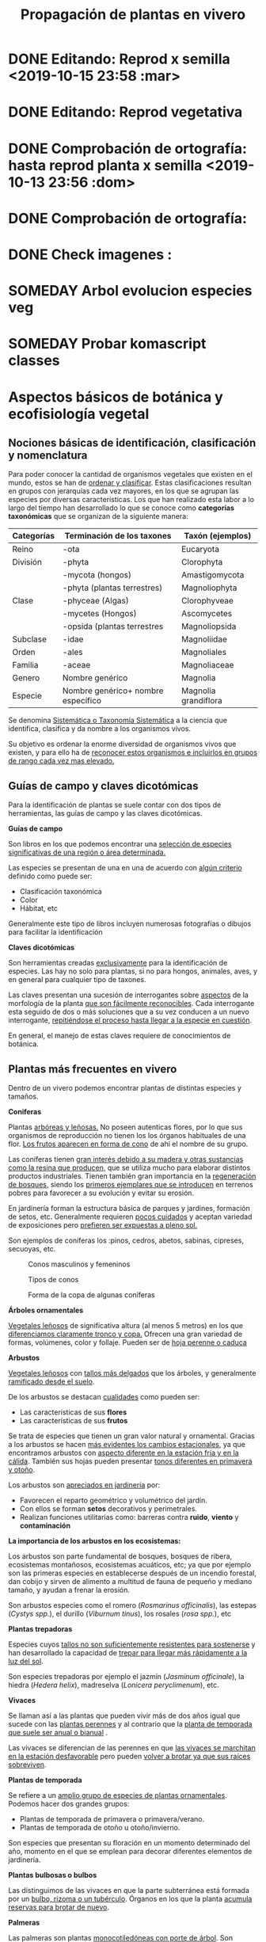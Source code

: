 #+TITLE: Propagación de plantas en vivero
#+AUTHOR: Antonio Soler Gelde. IT Forestal
#+EMAIL: asoler@esteldellevant.es
#+LaTeX_CLASS: asgarticle
#+OPTIONS: ':nil *:t -:t ::t <:t H:3 \n:nil ^:t arch:headline
#+OPTIONS: author:nil c:nil d:(not "LOGBOOK") date:nil
#+OPTIONS: e:t email:nil f:t inline:nil num:t p:nil pri:nil stat:t
#+OPTIONS: tags:t tasks:nil tex:t timestamp:t toc:t todo:nil |:t
#+CREATOR: Emacs 25.3.1 (Org mode 8.2.10)
#+DESCRIPTION:
#+EXCLUDE_TAGS: noexport
#+KEYWORDS:
#+LANGUAGE: spanish
#+SELECT_TAGS: export
#+LaTeX_HEADER: \newcommand{\recuerda}[1]{\begin{center}\fbox{\parbox{0.75\textwidth}{\textbf{Recuerda:} #1}}\end{center}}
#+SEQ_TODO: NEXT(n) TODO(t) WAITING(w) SOMEDAY(s) PROJECT(p) | DONE(d) CANCELLED(c)
* DONE Editando: Reprod x semilla <2019-10-15 23:58 :mar>
* DONE Editando: Reprod vegetativa 
* DONE Comprobación de ortografía: hasta reprod planta x semilla <2019-10-13 23:56 :dom>
* DONE Comprobación de ortografía:
* DONE Check imagenes :
* SOMEDAY Arbol evolucion especies veg
* SOMEDAY Probar komascript classes
* Aspectos básicos de botánica y ecofisiología vegetal
** Nociones básicas de identificación, clasificación y nomenclatura
Para poder conocer la cantidad de organismos vegetales que existen en el mundo, estos se
han de _ordenar y clasificar_. Estas clasificaciones resultan en grupos con jerarquías cada
vez mayores, en los que se agrupan las especies por diversas características. Los que han
realizado esta labor a lo largo del tiempo han desarrollado lo que se conoce como
*categorías taxonómicas* que se organizan de la siguiente manera: 

| *Categorías* | *Terminación de los taxones*       | *Taxón* (ejemplos)   |
|--------------+------------------------------------+----------------------|
| Reino        | -ota                               | Eucaryota            |
|--------------+------------------------------------+----------------------|
| División     | -phyta                             | Clorophyta           |
|              | -mycota (hongos)                   | Amastigomycota       |
|              | -phyta (plantas terrestres)        | Magnoliophyta        |
|--------------+------------------------------------+----------------------|
| Clase        | -phyceae (Algas)                   | Clorophyveae         |
|              | -mycetes (Hongos)                  | Ascomycetes          |
|              | -opsida (plantas terrestres        | Magnoliopsida        |
|--------------+------------------------------------+----------------------|
| Subclase     | -idae                              | Magnoliidae          |
|--------------+------------------------------------+----------------------|
| Orden        | -ales                              | Magnoliales          |
|--------------+------------------------------------+----------------------|
| Familia      | -aceae                             | Magnoliaceae         |
|--------------+------------------------------------+----------------------|
| Genero       | Nombre genérico                    | Magnolia             |
|--------------+------------------------------------+----------------------|
| Especie      | Nombre genérico+ nombre específico | Magnolia grandiflora |
|--------------+------------------------------------+----------------------|

Se denomina _Sistemática o Taxonomía Sistemática_ a la ciencia que identifica,
clasifica y da nombre a los organismos vivos.

Su objetivo es ordenar la enorme diversidad de organismos vivos que existen, y
para ello ha de _reconocer estos organismos e incluirlos en grupos de rango cada 
vez mas elevado._

#+BEGIN_EXPORT latex
\recuerda{ El nombre de las especies se construye con \textbf{dos partes} (binomen).
La primera corresponde al \uline{género} al que pertenece y la otra es el \uline{específico}.}
%\newpage
#+END_EXPORT  
** Guías de campo y claves dicotómicas
Para la identificación de plantas se suele contar con dos tipos de herramientas,
las guías de campo y las claves dicotómicas.
***** *Guías de campo*

Son libros en los que podemos encontrar una _selección de especies 
significativas de una región o área determinada._

Las especies se presentan de una en una de acuerdo con _algún criterio_ definido
como puede ser:
- Clasificación taxonómica
- Color
- Hábitat, etc

Generalmente este tipo de libros incluyen numerosas fotografías o dibujos para
facilitar la identificación
***** *Claves dicotómicas*

Son herramientas creadas _exclusivamente_ para la identificación de
especies. Las hay no solo para plantas, si no para hongos, animales, aves, y en
general para cualquier tipo de taxones.

Las claves presentan una sucesión de interrogantes sobre _aspectos_ de la
morfología de la planta _que son fácilmente reconocibles_. Cada interrogante esta
seguido de dos o más soluciones que a su vez conducen a un nuevo interrogante,
_repitiéndose el proceso hasta llegar a la especie en cuestión_.

En general, el manejo de estas claves requiere de conocimientos de botánica.
** Plantas más frecuentes en vivero
Dentro de un vivero podemos encontrar plantas de distintas especies y
tamaños.
#+BEGIN_EXPORT latex
\begin{center}
\fbox{\parbox{0.8\textwidth}{Hay que tener en cuenta que \uline{la mayoría de clientes} que van a un vivero pueden
\uline{no tener conocimientos de taxonomía y clasificación botánica}, por lo que una
\textbf{clasificación informal} puede \uline{ayudarnos a orientar a los clientes.}}}
\end{center}
#+END_EXPORT

***** *Coniferas* 

Plantas _arbóreas y leñosas._ No poseen autenticas flores, por lo que sus
organismos de reproducción no  tienen los los órganos habituales de una flor. 
_Los frutos aparecen en forma de cono_ de ahí el nombre de su grupo. 

Las coníferas tienen _gran interés debido a su madera y 
otras sustancias como la resina que producen,_ que se utiliza mucho para elaborar
distintos productos industriales. Tienen también gran importancia en la
_regeneración de bosques,_ siendo los _primeros ejemplares que se introducen_ en
terrenos pobres para favorecer a su evolución y evitar su erosión. 

En jardinería forman la estructura básica de parques y jardines, formación de
setos, etc. Generalmente requieren _pocos cuidados_ y aceptan variedad de
exposiciones pero _prefieren ser expuestas a pleno sol._

Son ejemplos de coníferas los :pinos, cedros, abetos, sabinas, cipreses,
secuoyas, etc.
#+CAPTION: Conos masculinos y femeninos
#+ATTR_LATEX: :width 0.8\textwidth
[[./img_1479/cono_fem_masc.jpg]]

#+CAPTION: Tipos de conos
#+ATTR_LATEX: :width 0.5\textwidth
[[./img_1479/tipos_conos.jpg]]

#+CAPTION: Forma de la copa de algunas coníferas
#+ATTR_LATEX: :width 0.5\textwidth
[[./img_1479/conif_siluetas.jpeg]]

***** *Árboles ornamentales*

_Vegetales leñosos_ de significativa altura (al menos 5 metros) en los que
 _diferenciamos claramente tronco y copa._ Ofrecen una gran variedad de formas,
 volúmenes, color y follaje. Pueden ser de _hoja perenne o caduca_

#+BEGIN_EXPORT latex
\recuerda{Los individuos de este grupo, a diferencia del anterior, \uline{si poseen flores verdaderas}.
Pertenecen a este grupo especies de gran interés económico como \uline{árboles frutales, especies
 madereras como haya, o roble.}}
#+END_EXPORT


***** *Arbustos*
_Vegetales leñosos_ con _tallos más delgados_ que los árboles, y generalmente
_ramificado desde el suelo_. 

De los arbustos se destacan _cualidades_ como pueden ser:
- Las características de sus *flores*
- Las características de sus *frutos*

Se trata de especies que tienen un gran valor natural y ornamental. Gracias a
los arbustos se hacen _más evidentes los cambios estacionales_, ya que
encontramos arbustos con _aspecto diferente en la estación fría y en 
la cálida_. También sus hojas pueden presentar _tonos diferentes en primavera y
otoño_. 

Los arbustos son _apreciados en jardinería_ por:
- Favorecen el reparto geométrico y volumétrico del jardín.
- Con ellos se forman *setos* decorativos y perimetrales.
- Realizan funciones utilitarias como: barreras contra *ruido*, *viento* y
  *contaminación*

***** *La importancia de los arbustos en los ecosistemas:*

 Los arbustos son parte fundamental de bosques, bosques de ribera, ecosistemas
 montañosos, ecosistemas acuáticos, etc; ya que por ejemplo son las primeras
 especies en establecerse después de un incendio forestal, dan cobijo y sirven
 de alimento a multitud de fauna de pequeño y mediano tamaño, y ayudan a frenar
 la erosión.

 Son arbustos especies como el romero (/Rosmarinus officinalis/), las estepas
 (/Cystys spp./), el durillo (/Viburnum tinus/), los rosales (/rosa spp./), etc

 #+BEGIN_EXPORT latex
 \recuerda{No se pueden distinguir los árboles de los arbustos únicamente por la altura o la 
 ramificación, ya que diferentes especies mostraran un *porte* diferente respondiendo a las
  condiciones particulares en las que se desarrollen.}
 #+END_EXPORT 

***** *Plantas trepadoras*

Especies cuyos _tallos no son suficientemente resistentes para sostenerse_ y han
desarrollado la capacidad de _trepar para llegar más rápidamente a la luz del
sol_.

Son especies trepadoras por ejemplo el jazmín (/Jasminum officinale/), la hiedra
(/Hedera helix/), madreselva (/Lonicera peryclimenum/), etc.

***** *Vivaces*

Se llaman así a las plantas que pueden vivir más de dos años igual que sucede
con las _plantas perennes_ y al contrario que la _planta de temporada que suele 
ser anual o bianual_ .

Las vivaces se diferencian de las perennes en que _las vivaces se marchitan en 
la estación desfavorable_ pero pueden _volver a brotar ya que sus raíces 
sobreviven_.

***** *Plantas de temporada*

Se refiere a un  _amplio grupo de especies de plantas ornamentales_. Podemos
hacer dos grandes grupos: 
- Plantas de temporada de primavera o primavera/verano.
- Plantas de temporada de otoño u otoño/invierno.

Son especies que presentan su floración en un momento determinado del año,
momento en el que se emplean para decorar diferentes elementos de jardinería. 

***** *Plantas bulbosas o bulbos*

Las distinguimos de las vivaces en que la parte subterránea está formada por un
_bulbo, rizoma o un tubérculo_. Órganos en los que la planta _acumula reservas 
para brotar de nuevo_.

***** *Palmeras*

Las palmeras son plantas _monocotiledóneas con porte de árbol_. Son originarias
de climas tropicales, subtropicales y desérticos. Las especies de esta
importante familia, la /aracacerae/, son fáciles de reconocer visualmente aunque
puede haber confusión con familias como las cicas (/cycadaceae/) y las zamiaceas
(/zamiaceae/). 

Entre las palmeras se encuentran especies con valor económico, ornamental, etc;
como por ejemplo:
- Cocotero
- Palma de aceite
- Palma datilera
- Palmito
- Ratán

***** *Plantas de interior*

Plantas que no soportan temperaturas bajas en invierno y por lo tanto han de
cultivarse en ambientes con temperaturas más favorables.

***** *Plantas aromáticas*

Las plantas de esta categoría son especies _cuyas hojas, al frotarlas, 
desprenden un agradable aroma_. Estas propiedades son muy _apreciadas en 
medicina, perfumería y la cocina_. También tienen gran importancia como especies
_ornamentales en jardinería_.

En este grupo podemos encontrar especies leñosas como romero y lavanda, y
especies herbáceas como la menta, orégano, perejil, cilantro, etc.

***** *Plantas acuáticas*

Adaptadas a los medios muy húmedos tales como, lagos, estanques, marismas,
estuarios, riveras de los ríos, etc. Una de las especies más conocidas son los
nenúfares (este termino agrupa plantas de diversos ordenes y familias), pero
encontramos muchas más. 

#+BEGIN_EXPORT latex
\begin{center}
\setlength{\fboxrule}{2pt}
\fcolorbox{red}{white}{\sffamily\Large IMPORTANTE}
\setlength{\fboxrule}{0.4pt}
\vspace{1.5cm}
\fbox{\parbox{0.9\textwidth}{Los ecosistemas en los que viven estas plantas son \uline{extremadamente 
sensibles}. Las \uline{plantas acuáticas exóticas} pueden representar un \uline{gravisimo problema}
para estos ecosistemas. Es muy importante tener esto en cuenta  y tomar una serie de \textbf{medidas 
de prevención:}
\begin{enumerate}
\item \textbf{Utilizar planta preferentemente autóctona}:
\begin{itemize}
\item Necesitan menos riego y dan cobijo y alimento a la fauna local.
\item Las especies exóticas introducidas en jardines o espacios abiertos pueden
expandirse sin control a otros lugares, transportadas por el viento o por
animales silvestres (insectos, aves o pequeños mamíferos).
\end{itemize}
\item \textbf{Presta atención a las características y procedencia de las nuevas plantas o
semillas que adquieras.}
\begin{itemize}
\item No compres ni plantes mezclas de semillas (en especial de «fl ores
silvestres») que no lleven incorporada información sobre su composición y
origen.
\item Consulta con expertos el diseño y las especies idóneas para la decoración
de tu jardín, en especial si pretendes instalar un estanque con plantas
acuáticas.
\end{itemize}
\item \textbf{No tires nunca plantas ornamentales, plantas de acuario o fragmentos de 
plantas exóticas a los cursos de agua o por los desagües.}
\begin{itemize}
\item Esta mala práctica es causa frecuente de su dispersión con consecuencias
no deseadas.
\end{itemize}
\end{enumerate}}}
\end{center}
#+END_EXPORT

** Órganos y funciones fisiológicas de las plantas
*** Principales órganos de las plantas
Las plantas tienen órganos qué, además de llevar a cabo las funciones
necesarias para la vida de la planta, nos ayudarán a identificar las diferentes
especies que podemos encontrar en un vivero.

Estos órganos son _raíz, tallo, hojas, flores y fruto_.
**** *Raíz:*

Parte de la planta que crece hacia el interior de la tierra. Proviene del
desarrollo de la radícula del embrión. 

La raiz tiene un a doble función:
1. Sirve de sostén
2. Absorbe de la tierra las sustancias minerales y el agua necesarias para el
   crecimiento de la planta y para su desarrollo. 

Las diferentes clases de raíces son:
- *Pivotante o axonomórfica:* Es la raíz con formas típica. En ella podemos
  distinguir una raíz principal claramente diferenciada de las raíces secundarias.
- *Ramificada:* en este caso no hay distinción entre raíz principal y secundarias.
- *Fascicular:* las raíces se forman asemejando una cabellera.
- *Tuberosas:* son raíces muy engrosadas debido a que acumulan sustancias de
  reserva 
#+CAPTION: Clases de raíces según su forma
#+ATTR_LATEX: :width 0.9\textwidth
[[./img_1479/raices_tipos_3.jpg]]

**** *Tallo:* 

Parte que crece en el sentido contrario que la raíz. Sirve de sostén para hojas
y frutos. A _través de sus tejidos circulan los nutrientes que sirven de 
alimento a la planta_.

Distinguimos las siguientes partes:
- *Nudos:* puntos de donde el tallo se ramifica.
- *Entrenudos:* espacio que hay entre los nudos.
- *Yemas:* tejidos que pueden dar lugar a flores o tallos.
  - Yema axilar: las encontramos en la base del peciolo de las hojas. 
  - Yema terminal:  situada en el extremo de un tallo. Es la que hace crecer los
    tallos en longitud 

#+CAPTION: Partes de un tallo 
#+ATTR_LATEX: :width 0.5\textwidth :placement [t!]
[[./img_1479/partes_tallo.png]]

Encontramos diferentes tipos de tallos, por ejemplo:
- Tallos *leñosos*: rígidos y duros
- Tallos *herbáceos*: (casi) siempre verdes, tiernos y flexibles
- Tallo *modificados*: como son los bulbos.
#+BEGIN_EXPORT latex
%\newpage
#+END_EXPORT

**** *Hojas:*

Las hojas son órganos vegetativos, generalmente aplanados, situados lateralmente
sobre el tallo, encargados de la fotosíntesis.  

La forma de los tallos está íntimamente relacionada con las hojas. Un órgano no
puede existir sin el otro, en conjunto constituyen el vástago.  
#+BEGIN_EXPORT latex
\newpage
#+END_EXPORT

#+CAPTION: Partes de una hoja
#+ATTR_LATEX: :width 0.7\textwidth 
[[./img_1479/partes_hoja.png]]

- El *limbo* es la parte plana.
  - La parte superior se llama *haz*
  - La parte inferior *envés*
- El *peciolo* es  el rabillo que la une al tallo
- La *vaina o base floral* es el ensanchamiento de unión con el tallo

Clasificamos las hojas en _simples y compuestas_
- *Simples:* la hoja tiene únicamente una lámina foliar
- *Compuestas:* La lámina foliar está dividida en varias subunidades llamadas
  folíolos, articuladas sobre el raquis de una hoja o sobre las divisiones del
  mismo. Pueden tener peciólulos o ser sésiles.  Se dividen a su vez en
  *pinnadas y palmaticompuestas*.


#+CAPTION: Estructura de una hoja compuesta 
#+ATTR_LATEX: :width 0.6\textwidth 
[[./img_1479/hoja_compuesta.jpg]]
#+BEGIN_EXPORT latex
\newpage
#+END_EXPORT
**** *Flor:*

Es el órgano reproductor de la planta.De ella saldrán las semillas que han de
producir nuevas plantas.

 Se une al tallo mediante el peciolo al pedúnculo floral, que se ensancha en su
 parte superior para formar el receptáculo en el que se insertan las piezas de
 los verticilos florales.    

Las _inflorescencias_ son el _conjunto de flores que sale de un mismo brote_.

Desde el exterior hacia el interior de una flor completa se distinguen los
siguientes verticilos: 

- *Cáliz* formado por los *sépalos*.
- *Corola* formada por los *pétalos*.
- *Androceo* formado por los *estambres* donde se forma el _polen_.
- *Gineceo* formado por los *carpelos* que contienen los _óvulos_.

#+CAPTION: Partes de una flor
#+ATTR_LATEX: :width 0.7\textwidth
[[./img_1479/partes_flor.jpg]]

#+BEGIN_EXPORT latex
\recuerda{No todos los vegetales tienen como órgano reproductor las flores. Las 
especies del grupo de las \textbf{coníferas} \uline{no poseen flores verdaderas}, si no 
un método más ``rudimentario'' al ser especies más antiguas que los vegetales con
 ``verdaderas flores''}
#+END_EXPORT
#+BEGIN_EXPORT latex
\newpage
#+END_EXPORT
**** *Fruto:* 

El *fruto* es la parte de los vegetales que *protege la semilla* y *asegura y
dispersión*. Estrictamente el fruto es el ovario de la flor _transformado y
maduro_ después de la fecundación.

En _condiciones naturales, el fruto suele formarse una vez que ha tenido lugar 
la fecundación del óvulo_, pero en muchas plantas, casi siempre variedades
cultivadas, como los cítricos sin semilla, la uva, el banano y el pepino, el
fruto madura sin necesidad de fecundación; este fenómeno se llama *partenocarpia*. 
*** TODO Operaciones de cultivo
*** TODO Principales características fisiológicas 
A continuación se describen brevemente algunos conceptos básicos de algunas
características fisiológicas:
**** *Estado hídrico:* 
Existen _períodos de tiempo_ en los que la planta es especialmente sensible al
*estrés hídrico* como por ejemplo:
1. Estación de crecimiento
2. Procesos de trasplante y plantación
3. Establecimiento de la planta

Es importante mantener la planta lo suficientemente hidratada durante las épocas
de _crecimiento, selección, extracción, transporte y plantación_. 

#+BEGIN_EXPORT latex
\recuerda{Si una planta se seca en exceso sus tejidos \textbf{no pueden rehidratarse}.
Este punto de no retorno se llama \emph{punto de marchitez permanente} o \emph{PMP}.} 
#+END_EXPORT

Hay que recordar que *provocar estrés hídrico* es también una herramienta
importante para _inducir la parada del crecimiento_.
**** *Estado nutricional:*
*** Factores medioambientales para el desarrollo de cultivos
**** *Temperatura:*

La temperatura _afecta al desarrollo de la planta_. La producción de hojas,
crecimiento del tallo y otros procesos fisiológicos están ligados a la
temperatura.

El crecimiento de tejidos ocurre _más rápidamente_ a medida que la temperatura
aumenta entre una _temperatura base y una temperatura óptima_.

Un _buen manejo_ de cultivo puede *contrarrestar* más fácilmente los _efectos 
negativos de las altas temperaturas que los de las bajas temperaturas_,
especialmente las heladas.

Con _temperaturas altas_ el cultivo necesitará más nutrientes, agua y radiación
solar para mantener su nivel de metabolismo.

A medida qué _desciende la temperatura_ el desarrollo se hace más lento. Si las
temperaturas son tan bajas como para producir heladas, se puede producir un daño
irreversible en los tejidos de las plantas, especialmente de los ejemplares más
jóvenes. 
**** *Radiación e iluminación:*

El crecimiento de un cultivo está determinado por la cantidad de *radiación solar*
que puede interceptar. _Un exceso de radiación raramente es un problema_,
siempre que haya _agua y nutrientes en cantidad suficiente_. 

Idealmente _para obtener rendimientos altos_ las hojas deben _crecer y cubrir la 
superficie del suelo lo más rápidamente posible después de la siembra_. Si este
proceso se retrasa, la radiación solar se pierde en forma de _calor que aumenta  
la temperatura del suelo y evaporando el agua que humedece el suelo_.

La hoja, de manera general, adopta una _posición_ de manera que su _parte ancha 
queda perpendicular a los rayos solares_. Las hojas adoptan diferentes
posiciones que les permiten captar mejor la luz del sol. 

Existen diferentes respuestas de las plantas a los estímulos de la luz: 
- *Fototropismo*
- *Fotoperiodo*
- *Foto-morfogénesis*
- *Traspiración*
- *Fotosíntesis*

Otro factor es la *duración del día*, que se relaciona con la radiación ya que
según la duración del día los cultivos recibirán más o menos radiación solar.

**** *Humedad del aire:*

Este parámetro esta en estrecha vinculación con la temperatura y _es responsable 
del grado de actividad metabólica de los cultivos_. 

La dificultad de su medición y manejo hacen que este factor no suela ser
considerado con toda la importancia que sería deseable.

La humedad relativa (/HR/) se define como:
#+BEGIN_EXPORT latex
\begin{center}\Large
$HR = \frac{\text{Tension actual de vapor}}{\text{tensión a saturación}} = \%$ 
\end{center}
#+END_EXPORT

La /HR/ es un factor que _puede modificar el rendimiento de los cultivos_.
_Cuando es excesiva_ las plantas _reducen la transpiración y disminuyen su 
crecimiento_, se producen abortos florales por apelmazamiento del polen y un
mayor desarrollo de enfermedades criptogámicas. Por el contrario, _si es muy 
baja_, las plantas _transpiran en exceso, pudiendo deshidratarse_, además de los
comunes problemas de mal cuaje.  



**** *Velocidad del viento:*

Factores *positivos*:
- Un viento suave permite la renovación del aire, facilitando la transpiración
  de las plantas.
- Facilita la dispersión del polen.
- El viento elimina las capas de aire frío situadas en el suelo, evitando
  heladas nocturnas y nieblas de radiación.
- El viento contribuye al secado de cosechas y siegas.

Factores *negativos*:
- Velocidades elevadas pueden causar daños en los cultivos.
- También dificulta el actividades de manejo como son el riego por aspersión y
  la pulverización de productos fitosanitarios.
- Puede dificultar el vuelo de insectos polinizadores, lo que puede llegar a ser
  muy grave en especies entomófilas.
- Los vientos cálidos y secos pueden causar daños al no poder la planta reponer
  el agua que transpira.
- Los vientos salinos pueden causar problemas de fitotoxicidad por sales.
- También actúa como agente erosionador disminuyendo la capa fértil del suelo
  cubriéndolo con arenas.

**** *Altitud:*

La altitud de las zonas de cultivo también limita el número de especies.


Por un lado la  temperatura _cada 200m de altitud disminuye 1 \textdegreeC_, lo
que para algunas especies y en determinadas épocas puede ser un factor
limitante.

A mayor altitud las plantas _crecen más lentas, presentan entrenudos más cortos 
y hojas más pequeñas y gruesas_ para filtrar la luz ultravioleta.

**** *Precipitación:*

Las precipitaciones pueden determinar que cultivo puede crecer, cuando hay que
plantarlo, cuanto puede rendir, etc.

Dependiendo de en que lugar nos encontremos las lluvias pueden comportarse de
diferente manera, por ejemplo:
- En tierras montañosas y colinas las precipitaciones son variables, pudiendo
  atrasarse, adelantarse o haber sequías inesperadas. Esto puede variar el ciclo
  productivo de un cultivo de manera importante.
- En tierras secas sin riego de zonas situadas en el trópico, las temperaturas
  son muy constantes durante todo el año y la lluvia determina que tipo de
  cultivo puede crecer.
- En las zonas tropicales no existen las cuatro estaciones de las regiones
  templadas (primavera, verano, otoño, invierno), en estas zonas existen
  generalmente dos estaciones, una seca y otra lluviosa. Este hecho determina
  que tipo de cultivo, cuando sembrar, rendimiento, etc

* Preparación del medio de cultivo para la propagación de plantas
** El suelo

El suelo está compuesto por minerales, materia orgánica, diminutos organismos
vegetales y animales, aire y agua. Es una capa delgada que se ha formado muy
lentamente, a través de los siglos, con la desintegración de las rocas
superficiales por la acción del agua, los cambios de temperatura y el
viento. Los plantas y animales que crecen y mueren dentro y sobre el suelo son
descompuestos por los microorganismos, transformados en materia orgánica y
mezclados con el suelo. 
*** Principales componentes del suelo
- Los *minerales* que provienen de la *roca madre* que se deshace
  lentamente. También pueden venir con la ayuda del viento y el agua que los
  arrastran desde otras zonas.
- La *materia orgánica* (MO) que se genera por la descomposición de vegetales y
  animales muertos. Puede almacenar gran cantidad de agua y es rica en minerales.
- Los *organismos vivos modificadores del suelo* como por ejemplo insectos, lombrices,
  hongos, bacterias descomponedoras, etc.  
- *Agua y aire* ocupan los *poros* del suelo. La distribución y el tamaño de los
  poros es importante:
  + Si hay _muchos poros pequeños_ los suelos suelen ser _pesados, húmedos y con 
    poco crecimiento radicular_.
  + Un _exceso de poros de gran tamaño_ tiene como resultado suelos sueltos que
    se secan muy rápidamente.
  + _Cuando más pequeño es el poro, más difícil es para la planta absorber agua de él_.
*** Como se forma? 
La formación del suelo es un proceso muy lento: se precisan cientos de años para
que el suelo alcance el espesor mínimo necesario para la mayoría de los
cultivos. 

 
- Al principio, los cambios de temperatura y el agua comienzan a romper las
  rocas: el calor del sol las agrieta, el agua se filtra entre las grietas y con
  el frío de la noche se congela. Sabemos que el hielo ocupa más lugar que el
  agua, y esto hace que las rocas reciban más presión y se quiebren. Poco a poco
  se pulverizan y son arrastradas por las lluvias y el viento. Cuando la
  superficie es en pendiente, este sedimento se deposita en las zonas bajas.
- Luego aparecen las pequeñas plantas y musgos que crecen metiendo sus raíces
  entre las grietas. Cuando mueren y se pudren incorporan al suelo materia
  orgánica que es algo ácida y ayuda a corroer las piedras. 
- Se multiplican los pequeños organismos (lombrices, insectos, hongos,
  bacterias) que despedazan y transforman la vegetación y los animales que
  mueren, recuperando minerales que enriquecen el suelo. Este suelo, así
  enriquecido, tiene mejor estructura y mayor porosidad. Permite que crezcan
  plantas más grandes, que producen sombra y dan protección y alimento a una
  variedad mayor aún de plantas y animales. 
*** Como se compone el suelo. Los horizontes

El suelo se suelo dividir en una serie de capas denominadas *horizontes*. Estos
horizontes son una serie de estratos horizontales que presentan diferentes
caracteres de composición, textura, adherencia, etc. 

Dependiendo  de que tipo de suelo estemos hablando se distinguirán un a serie de
horizontes que van desde la superficie hacia abajo son. En un suelo evolucionado
o completo podemos encontrar:

- *Horizonte O:* También considerado la capa superficial del horizonte A. Parte
  más superficial formado por hojas, ramas y restos vegetales.
- *Horizonte A:* Zona de lavado vertical. Es el estrato _más superficial y en el  
  enraízan las plantas_. Generalmente de color oscuro por la abundancia de 
  materia orgánica (humus).
- *Horizonte B:* Zona de precipitado. Carece prácticamente de humus por lo que
  su color es más claro. En el se depositan los materiales lavados desde arriba.
- *Horizonte C:* Subsuelo. Formado por la _parte más alta del material rocoso_
  sobre el que se apoya el suelo. Horizonte más o menos fragmentado en el que se
  pueden reconocer las características originales del mismo.
- *Horizonte D:* Roca madre o material rocoso. Es la parte que no ha sufrido
  ninguna alteración.

#+CAPTION: Horizontes de un suelo evolucionado
#+ATTR_LATEX: :wrap :placement [h!] :width 0.4\textwidth
[[./img_1479/perfil_suelos.jpg]]
#+BEGIN_EXPORT latex
\newpage
#+END_EXPORT
** Propiedades del suelo

El suelo es un sistema heterogéneo muy complejo  debido a sus múltiples
componentes y a las reacciones físicas, químicas y biológicas que ocurren entre
ellos. 

*** Propiedades físicas
Las propiedades físicas generales de un suelo son:
- *Permeabilidad:* facilidad que tiene un suelo para que penetre el aire o agua.
- *Porosidad:* facultad para retener el agua durante mayor o menor tiempo.
- *Tenacidad:* dificultad de un suelo para ser labrado.
- *Cohesión:* facilidad que tiene un suelo para adherirse a los aperos de trabajo.
- *Tempero:* cantidad máxima o mínima que de humedad que puede contener un suelo
  y que puede dificultar el laboreo.
- *Calor:* el suelo tiene capacidad de absorber las radiaciones solares por lo
  que puede ser más frío o caliente. La temperatura es importante ya que
  determina la distribución de plantas e influye en procesos químicos y
  bióticos.


A continuación vemos  detalladamente algunas de las propiedades físicas del
suelo más importantes:

- *Textura:* depende del tamaño de las partículas que la componen
- *Estructura:* es la disposición en las que se encuentran las diferentes
  partículas .
- *Composición:* es la proporción en la que se encuentran los distintos tipos de
  partículas 

**** *Textura:*

Los suelos se pueden clasificar según la proporción de las distintas partículas
minerales del suelo, clasificadas según su tamaño de grano en tres  grupos:
_arenas,  limos  y  arcillas_,  es  decir,  la  textura  de  un  suelo  se  define
por  las  _proporciones  de arena,  limo  y  arcilla  que  posee_. 

La textura   es   un   factor   muy   importante   en   las características  del
suelo  como  la  permeabilidad, aireación y la capacidad de retención del agua y
de nutrientes. 

#+CAPTION: Clasificación de partículas del suelo por tamaño
|------------+-----------------------|
| Partículas | Tamaño                |
|------------+-----------------------|
| Grava      | > de 2 mm             |
| Arena      | entre 2mm y 0,2 mm    |
| Arena fina | entre 0,2 y 0,02 mm   |
| Limo       | entre 0,02 y 0,002 mm |
| Arcilla    | < de 0,002 mm         |
|------------+-----------------------|

Para determinar la proporción presente en un suelo de estas partículas se ha de
realizar un *análisis granulométrico*. Una vez separados los fragmentos y
conocida la proporción que tenemos de arena, limo y arcilla, se emplea un
esquema triangular de las texturas de USDA[fn:1], conocido como triangulo de
texturas. 
#+CAPTION: Triangulo de texturas
#+ATTR_LATEX: :width 0.6\textwidth :placement [hb!]
[[./img_1479/triang_texturas.png]]
#+BEGIN_EXPORT latex
\newpage
#+END_EXPORT
- *Suelos arcillosos de textura fina:* Los suelos de este tipo tienen un gran
  poder de absorción de elementos nutritivos y gran poder de retención de
  agua. Son suelos generalmente muy compactos y pesados, por tanto difíciles de
  trabajar .
- *Suelos arenosos de textura gruesa:* su característica principal es la poca
  retención de agua que tienen, siendo suelos ligeros y con mucho drenaje.
- *Suelos francos de texturas medias:* son los suelos que tienen una proporción
  equilibrada de arena, limo y arcilla. Siendo suelos aireados pero con buena
  capacidad de retención de agua y nutrientes.

**** *Estructura:*

La estructura del suelo se define por la _forma en que se agrupan las partículas
individuales de arena, limo y arcilla_. Cuando las partículas individuales se
agrupan, toman el aspecto de partículas mayores y se denominan *agregados*. 

Una primera aproximación a la _clasificación de suelos según su estructura_ puede
ser la siguiente que los agrupa en cuatro categorías:
- *Estructura granular:* son partículas individuales de arena, limo y arcilla
  agrupadas en granos pequeños casi esféricos. El agua circula muy fácilmente a
  través de esos suelos. Por lo general, se encuentran en el horizonte A de los
  perfiles de suelos. 

#+CAPTION: Estructura granular
#+ATTR_LATEX: :width 0.5\textwidth
[[./img_1479/estruct_granular.jpg]]

- *Estructura en bloques:* son partículas de suelo que se agrupan en bloques
  casi cuadrados o angulares con los bordes más o menos pronunciados. Los
  bloques relativamente grandes indican que el suelo resiste la penetración y el
  movimiento del agua. Suelen encontrarse en el horizonte B cuando hay
  acumulación de arcilla.

#+CAPTION: Estructura en bloques o bloque subangulares
#+ATTR_LATEX: :width 0.5\textwidth
[[./img_1479/estruct_bloques.jpg]]

- *Estructura prismática y columnar:* son partículas de suelo que han formado
  columnas o pilares verticales separados por fisuras verticales diminutas, pero
  definidas. El agua circula con mayor dificultad y el drenaje es
  deficiente. Normalmente se encuentran en el horizonte B cuando hay acumulación
  de arcilla.

#+CAPTION: Agregados de forma columnar
#+ATTR_LATEX: :width 0.5\textwidth
[[./img_1479/estruct_columnar.jpg]]

- *Estructura laminar:* se compone de partículas de suelo agregadas en láminas o
  capas finas que se acumulan horizontalmente una sobre otra. A menudo las
  láminas se solapan, lo que dificulta notablemente la circulación del
  agua. Esta estructura se encuentra casi siempre en los suelos boscosos, en
  parte del horizonte A y en los suelos formados por capas de *arcilla*.

#+CAPTION: Agregados en forma laminar
#+ATTR_LATEX: :width 0.5\textwidth
[[./img_1479/estruct_laminar.jpg]]

**** *Densidad:*

La densidad de un material o sustancia viene dada por la relación entre la masa
y el volumen que ocupa:
#+BEGIN_EXPORT latex
\begin{center}
\Large
$D=\frac{P}{V}=\frac{Kg}{m^3}$
\end{center}
#+END_EXPORT

En el suelo se consideran dos tipos de densidad: la densidad real y la densidad
aparente.

- La *densidad aparente d_a* es la masa contenida de una muestra de suelo tal y
  como es, esto es incluyendo el volumen ocupado por los poros. Para
  determinarla, se divide el peso de un determinado volumen de tierra secada a
  estufa por ese volumen de suelo.
- La *densidad real d_r* es la densidad de las partículas sólidas del suelo. Se
  determina dividiendo el peso del suelo secado a estufa por el volumen que
  ocupan los sólidos. 

**** *Porosidad:*

Como consecuencia de la textura y estructura del suelo tenemos su porosidad, es
decir su sistema de espacios vacíos o poros. 

Los poros los diferenciamos en dos clases según su tamaño:
- Poros macroscópicos
- Poros microscópicos

La porosidad influye en la facilidad con la que se retiene el agua.

La porosidad puede ser expresada por la relación
#+BEGIN_EXPORT latex
\begin{center}
\Large
$V=\frac{V_e}{V}$
\end{center}
#+END_EXPORT

Donde:
- V_e= volumen de espacios vacíos, comprendiendo los que están ocupados por
  gases o líquidos.
- V= volumen total de la muestra, comprendiendo sólidos, líquidos y gases.

La porosidad se puede expresar por la formula:
#+BEGIN_EXPORT latex
\begin{center}
\Large
$P=\frac{d_r - d_a}{d_a} X 100 = %$
\end{center}
#+END_EXPORT

En líneas generales la porosidad varía dentro de los siguientes límites
- Suelos ligeros: 30-45%
- Suelos medios: 45-55%
- Suelos pesados: 50-65%
- Suelos turbosos: 75-90%

*** Propiedades químicas
Las reacciones químicas que ocurran en un suelo van a venir marcadas por cuatro
factores, los nutrientes que hay (elementos químicos), pH, conductividad eléctrica y capacidad de
intercambio catiónico.


**** *Nutrientes:* 

Los elementos químicos o nutrientes necesarios para las plantas los clasificamos
en :
- *Macroelementos:* forman más del 99% de la materia viva, como carbono (C),
  hidrógeno (H), fósforo (P), magnesio (Mg), azufre (S), calcio (Ca), potasio
  (K), nitrógeno (N) y oxígeno (O)
- *Microelementos:* forman parte de la planta en pequeña proporción pero son muy
  importantes para el desarrollo normal de las plantas. Son  manganeso (Mn),
  hierro (Fe), zinc (Zn), cobre (Cu), molibdeno (Mb) y boro (B)

**** *pH del suelo:*

La medida del /potencial de hidrógeno/ en el suelo es una de la principales
variables en los suelos, ya que controla muchos procesos
químicos. Principalmente el pH va a determinar la facilidad con la que los
diferentes macro y microelementos estarán disponibles para la planta.

El pH se mide con una escala numérica que variaría entre 0 y 14. Según su valor
tendremos tres tipos de suelos:

- Suelos *ácidos* con pH inferior a 7.
- Suelos *neutros* con pH igual a 7.
- Suelos *alcalinos o básicos* con pH superior a 7.

#+CAPTION: Disponibilidad de nutrientes para las plantas según pH de suelo
#+ATTR_LATEX: :width 0.7\textwidth
[[./img_1479/ph_suelo.png]]

**** *Conductividad eléctrica:*

La salinidad de un suelo o agua, se refiere a la cantidad de sales presentes en
solución, y puede ser estimada indirectamente mediante la medición de la
conductividad eléctrica (CE). El valor de CE es influenciado por la
concentración y composición de las sales disueltas. A mayor valor de CE, mayor
es la salinidad presente. Es importante considerar que todos los fertilizantes
inorgánicos son sales y por lo mismo tienen un efecto directo sobre la CE. 

La salinidad es un fenómeno indeseable ya que afecta el crecimiento de las
plantas  de varias maneras y por lo mismo, un aumento en la CE traerá como
consecuencia una disminución de rendimiento. 

La conductividad eléctrica es la cantidad de corriente que pasa a través de la
disolución del suelo. La conductividad eléctrica varía según la  temperatura de
medida, y se mide siempre a 25 \textdegreeC.

La unidad de medida de la conductividad eléctrica en el SI es el /Siemens/ (S). 
#+BEGIN_EXPORT latex
\newpage
#+END_EXPORT
**** *Capacidad de intercambio catiónico:*

La CIC se refiere al número de cationes intercambiables (cargas positivas) que
un suelo puede o es capaz de retener. 

Conocer la Capacidad de Intercambio Catiónico (CIC) de un suelo es muy
importante, ya que este valor nos indica el potencial de un suelo para retener
e intercambiar nutrientes. La CIC influye en la cantidad y frecuencia de los
fertilizantes que hay que emplear.

*** Propiedades biológicas

Asociadas a la presencia de materia orgánica y de formas de vida animal como
microorganismos, lombrices, nemátodos e insectos. Estos organismos mejoran las
condiciones del suelo acelerando la descomposición y mineralización de la
materia orgánica. 

Estos organismos modificadores del suelo los dividimos por su tamaño:
- *Macroorganismos:* pueden ser las raíces de vegetales, insectos, pequeños
  mamíferos, lombrices y otros invertebrados que modifican el suelo haciendo
  galerías, etc que mejoran su aireación.
- *Microorganismos:* Hongos, bacterias y algas que pueden afectar al suelo de
  diferente manera:
  + Fijando nitrógeno atmosférico
  + Llevando a cabo la degradación de la materia orgánica.
  + Contribuyendo al ciclo de nutrientes,  principalmente N, P y K.
  + Asociándose simbióticamente con las raíces de algunas plantas.

** Técnicas de preparación de suelos
Este apartado se refiere al _cultivo a raíz desnuda_ y no en contenedor, ya que
tendrá otro tipo de preparación que veremos más adelante.

*** Objetivos
El objetivo principal es provocar transformaciones, físicas, químicas y
biológicas que mejoren la germinación y el desarrollo de las plantas.

Se realizan preparaciones para conseguir distintos fines como pueden ser:
- Aireación del suelo.
- Destrucción de hierbas no deseadas para eliminar la competencia por luz agua y nutrientes.
- Aportaciones para mejorar la actividad microbiana, que es fundamental para la
  descomposición y mineralización de la materia orgánica.
- Esponjamiento del suelo para mejorar el drenaje y evitar encharcamientos.
- Regeneración de los horizontes del suelo.

*** Condicionantes                                                 :noexport:

 Veamos cuatro de los _condicionantes más importantes en la preparación del
 suelo_:


**** *Perdida de materia orgánica:*   

Se ve afectada por factores como clima, meteorología, vegetación y material del
suelo.

**** *Agregación del suelo:* 

Una mala disposición de los agregados del suelo dificulta el crecimiento de las
raíces, frena el drenaje del suelo y facilita la erosión del suelo.

**** *Erosión:*


**** *Compactación del suelo:*


*** Tipos de laboreo

De un modo resumido los tipos de laboreo se pueden resumir en: 
- *Laboreo tradicional:* Parte de la realización de labores  profundas  de  al
  menos  15-20  cm.  El  punto  de partida más tradicional es el volteo de la
  tierra con arados  diversos,  aunque  en  los  últimos  años  esta labor  se  va
  sustituyendo  por  el  laboreo  vertical. Después se hacen necesarios uno o
  varios pases de labores secundarias y posteriormente la siembra. 
- *Mínimo laboreo:* El  laboreo  se  realiza  únicamente en las capas de suelo
  superficiales hasta los primeros 10-15 cm. Normalmente es vertical con chisel    
  o cultivador,  pero  también  puede  ser  con  arado  de cohecho que realiza 
  volteo o simplemente con gradas de discos.
- *No laboreo-Siembra directa:* Se fundamenta en la utilización  de  sembradoras
  especiales  capaces de  sembrar  directamente  sin  hacer  laboreo  del suelo
  previo. 

Los sistemas de No laboreo, siembra directa y laboreo mínimo  se encuadran
dentro de lo que se denomina *agricultura de conservación*. Esto además de
aportar ahorros de combustible significativos en comparación con el laboreo
tradicional, proporciona beneficios medioambientales frente a la erosión y la
fertilidad. 


*** Maquinaria y equipo


**** *Tractor agrícola:*

Vehículo especial que se utiliza para arrastrar o empujar remolques, aperos u
otra maquinaria o carga pesada. Existen tractores de distinta potencia, según el
trabajo que se vaya a realizar, siendo los más utilizados los de 100-150 CV.

**** *Motocultor:*

Un motocultor o tractor de un solo eje es un vehículo especial autopropulsado de
un eje, dirigible por manceras por un conductor que marche a pie. Utilizada para
la labor superficial del suelo. Principalmente se utiliza para labrar pequeñas
superficies en la horticultura y la jardinería.  

Ciertos motocultores pueden también ser dirigidos desde un asiento incorporado a
un remolque o a un apero.  

**** *Aperos:*
Los diferentes útiles que se emplean con el tractor. Los diferentes tipos que
hay pueden realizar diferentes funciones como voltear el terreno, separar sus
agregados, nivelarlo, compactarlo, etc. 

A continuación mencionamos los aperos más importantes según el tipo de laboreo
requerido:
#+BEGIN_EXPORT latex
\newpage
#+END_EXPORT
***** *Arado de vertedera:* 
Voltea y mulle el terreno, lo desmenuza y entierra los restos vegetales
mezclándolos con tierra.

Realiza una labor profunda del suelo de 30-40 cm

#+CAPTION: Arado de vertedera
#+ATTR_LATEX: :width 0.7\textwidth :placement [h!]
[[./img_1479/ar_vertedera.jpeg]]

***** *Subsolador:*
Consta de un  número de brazos rectos que realizan una labor profunda de hasta
70 cm.

#+CAPTION: Subsolador de tres brazos
#+ATTR_LATEX: :width 0.5\textwidth :placement [h!]
[[./img_1479/subsolador.jpeg]]
#+BEGIN_EXPORT latex
\newpage
#+END_EXPORT
***** *Arado de discos:*
Corta la banda de tierra, desplazándola a continuación lateralmente por su
movimiento de rotación.

#+CAPTION: Arado de discos
#+ATTR_LATEX: :width 0.5\textwidth :placement [h!]
[[./img_1479/ar_discos.jpeg]]

***** *Chisel:*
Es un apero con dientes semirrigidos y se emplea para esponjar el suelo. La
distancia entre los dientes determina el grado de esponjamiento del suelo, de
manera que a menor distancia mayor esponjamiento del suelo. Realiza una labor a
20-30 cm de profundidad y se emplea para desterronar el suelo después de una
labor profunda.
#+CAPTION: Arado de chisel ligero
#+ATTR_LATEX: :width 0.7\textwidth :placement [h!]
[[./img_1479/ar_chisel.jpeg]]
#+BEGIN_EXPORT latex
\newpage
#+END_EXPORT
***** *Grada de discos:*
Es un apero con dos vigas en forma de V con unos discos acoplados que giran y
cortan el suelo dándole un pequeño volteo. El número de discos es variable entre
veinte, treinta y hasta cuarenta. 

Coloca la tierra fina en la superficie y los restos vegetales en la profundidad
de trabajo mezclados homogéneamente.

#+CAPTION: Grada de discos
#+ATTR_LATEX: :width 0.5\textwidth :placement [h!]
[[./img_1479/grada_discos.jpeg]]

***** *Cultivadores:* 
Son máquinas de construcción sencilla a base de barras sobre las que se fijan
los dientes.

#+CAPTION: Cultivador
#+ATTR_LATEX: :width 0.7\textwidth :placement [h!]
[[./img_1479/cultivador.jpg]]
#+BEGIN_EXPORT latex
\newpage
#+END_EXPORT
***** *Sembradora:*
Máquina para realizar la siembra de distintos cultivos.

#+CAPTION: Sembradora en línea neumática
#+ATTR_LATEX: :width 0.6\textwidth
[[./img_1479/sembra_lin_neumat.jpeg]]

***** *Escarificador:*
Es un apero con brazos curvilíneos que araña el suelo, cortando las raíces y
facilitando la entrada de agua.

#+CAPTION: Escarificador de arrastre
#+ATTR_LATEX: :width 0.6\textwidth :placement [h!]
[[./img_1479/escarificador.jpeg]]
#+BEGIN_EXPORT latex
\newpage
#+END_EXPORT
**** *Herramientas manuales:*

Para la preparación del terreno y propagación de plantas se pueden realizar
diferentes labores tales como:
- Labrar, cavar, desbrozar.
- Movimiento de materiales
- Sembrar, plantar, regar, abonar, podar, etc.

Con pequeña maquinaria y herramientas manuales se pueden realizar todas las
tareas mencionadas. Algunas de las herramientas más importantes en esta ámbito
son:
- Azada, azadón y azadilla
- Hoces, horcas
- Carretillas
- Motosierras, desbrozadoras
- Tijeras de poda, cortasetos
- Mochilas para fumigar, regaderas
** Fertilización
*** Principios
La fertilización _esta destinada a restituir, mantener o aumentar el potencial
productivo del suelo_, de manera que las plantas que se cultiven tengan todos
los aportes que necesiten de los macroelementos y microelementos para un
correcto desarrollo.

El suelo cuenta con un grado de fertilización que vienen dado por la naturaleza
de la roca madre y los depósitos transportados por acción de la gravedad, agua o viento.

Los *objetivos* que se persiguen con la fertilización son:
- Nutrir al suelo sin malgastar los recursos no renovables
- No introducir tóxicos o contaminantes que a la larga perjudicarán al suelo y
  al propio cultivo
*** Técnicas
Una fertilización racional debe combinar la utilización de dos técnicas diferentes
**** *Fertilización orgánica*

Fertilizantes de naturaleza orgánica que mejoran las propiedades físico-químicas
del suelo y su actividad biológica haciéndolo más fértil y permeable.

Este tipo de fertilizantes son lentos, ya que la liberación de nutrientes como el
nitrógeno, se realiza a medida que los microorganismos lo descomponen y lo dejan
disponible para las raíces.

Ejemplos de fertilizantes orgánicos son los siguientes:
- *Estiércol*
- *Humus:* proveniente de la descomposición de los restos orgánicos por
  organismos como hongos y bacterias
- *Compost:* formado de la descomposición de materia vegetal o restos orgánicos
  de origen animal o mixto.
- *Guano:* estiércol de aves y murciélagos
- *Gallinaza:* estiércol de naves de gallinas ponedoras o de engorde.
- *Abono verde:* cultivo vegetal, generalmente de leguminosas que se cortan y se
  dejan en el propio campo a fertilizar.
**** *Fertilización mineral:*

Se realiza mediante el empleo de fertilizantes inorgánicos. Estos son de acción
rápida y proporcionan la mayor parte de los nutrientes que la planta
necesita. Los fertilizantes simples son los que contienen solo un elemento
químico; lo  más corriente es emplear abonos complejos con tres elementos
fertilizantes /N, P, K/ e incluso un cuarto como puede ser calcio (Ca).

Estos fertilizantes químicos o inorgánicos pueden encontrarse en estad, solido,
líquido y gaseoso. Los formatos sólidos más empleados son:
- Fertilizantes en polvo (en seco o soluble)
- Fertilizantes granulados (en seco o soluble)
** Drenajes
 Cuando un suelo se encuentra bajo condiciones de exceso de agua el empleo de
 técnicas de drenaje puede beneficiar de diferentes maneras:
- Mejorar la aireación óptima del suelo.
- Prevenir asfixia radicular.
- Desalojar las sales nocivas del suelo.
*** Tipos
En un sistema de drenaje el agua se recoge en parcelas mediantes drenes (zanjas
o tuberías) que conducen el agua al sistema principal de drenaje.
Fundamentalmente existen tres tipos de drenaje:
**** *Superficial:*

Tanto los drenes como los colectores son zanjas abiertas que conducen el agua
fuera de los cultivos
**** *Subterráneo:*

En este caso son tuberías enterradas las encargadas de desalojar los excesos de
agua derivados de filtraciones o excesos de humedad.
**** *Mixto:*

Combinación de los dos anteriores donde los drenes consisten en tuberías
enterradas y los colectores son zanjas abiertas.
*** Sistemas de construcción
**** *Sistema paralelo*

Son canales en paralelo que se realizan en terrenos casi planos con una
topografía muy uniforme.
**** *Espina paralelo*

Sistema que emplea varias pendientes cruzadas. Se emplea en terrenos
moderadamente inclinados de topografía irregular.
**** *Sistema localizado*

Se instalan en las depresiones de terrenos relativamente planos de topografía
ondulada. 
*** Materiales

Actualmente los materiales que se emplean para los drenajes enterrados suelen
ser tuberías de PVC o  poliestireno (PE). Los drenajes superficiales o drenajes
de gran tamaño pueden realizarse con prefabricados de hormigón.

Las tuberías más empleadas son las de PVC ya que pueden ser lisas o corrugadas,
con fisuras o sin ellas, etc.

Un ejemplo básico de drenaje de un terreno puede ser:
- Cavar zanjas de 50cm de profundidad por 40cm de ancho con una ligera
  pendiente y disposición de raspa de pescado.
- Depositar en el fondo de las zanjas 8-10cm de grava y colocar los tubos de
  drenaje encima.
- cubrir los tubos con otros 20-25cm de grava  y colocar una manta o tela
  geotextil que actué de filtro.
- Finalmente terminar de cubrir la zanja con tierra a ser posible mezclada con arena
** Componentes para la elaboración de sustratos
Un *sustrato* es todo material o medio, distinto del suelo, natural o
artificial, mineral u orgánico, qué utilizado en un contenedor facilita el
asiento del sistema radicular de la planta. El sustrato puede o no intervenir en
la nutrición mineral de la planta.

Para evaluar la calidad de un sustrato se analizan diversos factores tales como:
- *Físicos:* aireación, densidad, capacidad de retención de agua, tamaño de
  partículas, etc.
- *Químicos:* capacidad de intercambio catiónico, pH, concentración de
  nutrientes, salinidad, etc
- *Biológicos:* contenido de microorganismos beneficiosos, Materia Orgánica en
  descomposición, toxicidad o contaminación por semillas de especies no deseadas.
- *Económicos:* coste, disponibilidad, facilidad de mezclado, etc

Los sustratos los podemos clasificar según el origen de sus materiales en
inorgánicos y orgánicos.
- *Sustratos según su origen:*
  1) *Sustratos orgánicos:*
     + Turbas rubia y negra
     + Corteza de pino
     + Fibra de coco
     + Restos de poda
  2) *Sustratos inorgánicos:*
     + De origen natural:
       * Gravas
       * Arenas
       * Tierra volcánica
     + Transformados o tratados:
       * Vermiculita
       * Perlita
       * Lana de roca
       * Arcilla expandida

Las mezclas de sustratos se realizan  en función  del cultivo, debido a
carencias de nutrientes, pH, salinidad, retención de agua, etc. Las _mezclas más 
habituales se forman con dos o tres sustratos_, por ejemplo turba y arena, o
turba, corteza de pino y vermiculita. 

A continuación exponemos una serie de mezclas de sustratos:
|------------+---------------------|
| MEZCLA I   | 50% Fibra coco      |
|            | 30% Corteza de pino |
|            | 10% Turba rubia     |
|            | 5% Tierra vegetal   |
|            | 5% Vermiculita      |
|------------+---------------------|
| MEZCLA II  | 45% Fibra coco      |
|            | 35% Corteza de pino |
|            | 10% Tierra vegetal  |
|            | 5% Turba rubia      |
|            | 5% Vermiculita      |
|------------+---------------------|
| MEZCLA III | 40% Fibra coco      |
|            | 25% Corteza de pino |
|            | 25% Orujo de uva    |
|            | 5% Tierra vegetal   |
|            | 5% Vermiculita      |
|------------+---------------------|
| MEZCLA IV  | 60% Fibra coco      |
|            | 20% Piña triturada  |
|            | 10% Turba rubia     |
|            | 5% Tierra vegetal   |
|            | 5% Vermiculita      |
|------------+---------------------|

Existen tres procesos que se realizan en la elaboración de sustratos:
1) *Corrección:* Existen diferentes correcciones como:
   - Corrección de pH (se realiza con cal).
   - Corrección de nutrientes.
   - Corrección de la salinidad.
2) *Abonado:* el abonado tiene varias características como:
   - Mejorar el sustrato.
   - Sirven de reserva a las plantas.
   - Mantienen un equilibrio entre los elementos necesarios para las plantas.
3) *Desinfección:* se emplean para evitar los efectos negativos de parásitos
   como insectos, nemátodos, hongos, hierbas no deseadas, bacterias y
   virus. Existen varias técnicas de desinfección:
   - *Físicas:* emplean el calor como esterilizante con temperaturas que
     alcanzan los 40-50 \textdegree{}C.  La solarización es un ejemplo de técnica
     de desinfección.
   - *Químicas:* utilizan distintos productos para lograr la desinfección
     del sustrato. 

** Equipos de protección individual
Se definen los /EPI/ o *equipos de protección individual* como “Cualquier equipo
destinado a ser llevado o sujetado por el trabajador para que le proteja de uno
o varios riesgos, que puedan amenazar su seguridad o su salud en el trabajo, así
como cualquier complemento o accesorio destinado a tal fin”.

No son EPI la ropa de trabajo corriente y los uniformes que no estén
específicamente destinados a proteger la integridad física del trabajador

#+CAPTION: Diferentes EPI según parte del cuerpo a proteger
|-----------------------------+----------------------------------------------|
| Parte del cuerpo a proteger | EPI                                          |
|-----------------------------+----------------------------------------------|
| Cabeza                      | Casco                                        |
| Oído                        | Tapones, orejeras                            |
| Ojos y cara                 | Gafas, pantalla                              |
| Vías respiratorias           | Mascarillas, filtros                         |
| Brazos y manos              | Guantes, manguitos                           |
| Pies y piernas              | Calzado de seguridad, polainas, espinilleras |
| Cuerpo                      | Arnés                                        |
|-----------------------------+----------------------------------------------|

Son *obligaciones del trabajador:*
- Utilizar y cuidar los EPI, y revisarlos antes de su uso.
- Guardarlos en el lugar indicado.
- Informar de cualquier desperfecto.

*Obligaciones del empresario:*
- Determinar los puestos de trabajo y tareas que requieren uso de EPI.
- Elegir el equipo más adecuado
- Informar de la parte del cuerpo que protege, del tipo de riesgo y cuando utilizarlo.
- Instruir sobre su uso y mantenimiento.
- Suministrarlo sin cargo económico al trabajador
- Velar por su uso efectivo
- Controlar su correcto mantenimiento

Describimos a continuación los distintos riesgos laborales asociados a tareas
específicas dentro del proceso de preparación del medio de cultivo.

**** *Laboreo*

1) Realizado mecánicamente con motocultor.
   - *Riesgos:*
     - Golpes, contusiones y cortes
     - Caídas al mismo o diferente nivel.
     - Atrapamiento, secciona miento o aplastamiento de miembros.
     - Exposición a vibraciones.
     - Exposición a ruido.
     - Proyección de fragmentos.
     - Sobreesfurzos.
     - Choques contra objetos inmóviles.
     - Exposición a contacto eléctrico.
   - *EPI:*
     - Calzado de seguridad.
     - Gafas de protección.
     - Guantes de cuero.
     - Protectores auditivos.
     - Ropa alta visibilidad.
     - Mascarilla antipartículas si necesario

2) Realizado de manera manual
   - *Riesgos:*
     - Sobreesfuerzos y fatiga corporal.
     - Caídas al mismo o diferente nivel.
     - Golpes, cortes y contusiones por el uso de diferentes herramientas.
     - Exposición a contacto eléctrico.
     - Exposición de partículas.
   - *EPI:*
     - Calzado de seguridad.
     - Guantes de cuero.
     - Gafas de protección.
     - Ropa alta visibilidad.

**** *Abonado del terreno: orgánico y químico*

- *Riesgos:*
  - Sobreesfuerzos por manipular cargas o posturas inadecuadas.
  - Enfermedades por contacto con agentes químicos o biológicos.
  - Enfermedades musculo esqueléticas por realización de trabajo repetitivo
  - Ingestión accidental de tóxicos.
  - Lesiones oculares por proyección de fragmentos o partículas.
  - Lesiones en la piel por salpicaduras de residuos o productos químicos.
- *EPI:*
  - Gafas de protección.
  - Guante de goma apropiado al tipo de producto a emplear
  - Mascarilla con el filtro adecuado al fertilizante o agente a emplear
  - Calzado de seguridad

**** *Transporte*

Los procesos de carga, descarga y traslado de materiales, máquinas, plantas,
etc, de un lugar a otro

1) Realizados *mecánicamente* por vehículos o maquinaria agrícola:
   - *Riesgos:*
     - Sobreesfuerzos por manipular cargas o posturas inadecuadas.
     - Caídas al mismo o diferente nivel.
     - Golpes y/o cortes por objetos y herramientas.
     - Inhalación o ingestión accidental de sustancias nocivas.
     - Lesiones oculares por proyección de fragmentos o partículas.
     - Atrapamientos.
     - Sobreesfuerzos.
     - Exposición eléctrica.
   - *EPI:*
     - Gafas de protección.
     - Calzado de seguridad.
     - Guantes de seguridad.
     - Casco de seguridad cuando intervengan grúas en las operaciones.
2) Realizadas de manera *manual:*
   - *Riesgos:*
     - Sobreesfuerzos por manipular cargas o posturas inadecuadas.
     - Caídas al mismo o diferente nivel.
     - Proyección de partículas.
     - Golpes, cortes y contusiones.
   - *EPI:*
     - Guantes de cuero.
     - Calzado de seguridad.
     - Gafas de protección si necesario.
* Reproducción de plantas por semillas 

La propagación de plantas es una _práctica fundamental_ en el campo ya que de la
calidad de la semilla o material vegetativo que se emplee va a depender el resto
del proceso productivo.

Las plantas pueden reproducirse principalmente de dos maneras. sexualmente por
semilla, y de forma asexual o vegetativa mediante un fragmento a partir del
cual se desarrollara la nueva planta.
** Características de la reproducción por semilla
La formación de semillas es esencial para la supervivencia de la mayoría de las
especies vegetales. En la reproducción sexual la *flor* es el órgano que da
origen a las semillas. En los *estambres* se forman los granos de polen (gametos
masculinos). El óvulo (gameto femenino), se encuentra en la parte inferior del
*pistilo*.

Cuando un grano de polen llega al pistilo se forma el *tubo polínico* por el que
se desplazan los gametos masculinos para llegar al óvulo donde son liberados
para realizar la fecundación.

La fecundación es la unión de las células sexuales masculina y femenina, también
llamadas gametos, para formar el cigoto, el cual se desarrollará en el interior
de la semilla y se convierte en embrión, y este, al germinar la semilla dará
origen a la planta adulta.
*** Ventajas e inconvenientes de la reproducción por semilla

- *Ventajas:*
  - Favorece la adaptación al ambiente.
  - Aumenta la variación genética de la especie, ya que la descendencia es el
    producto de los genes aportados por ambos progenitores.
- *Inconvenientes:*
  - No se obtienen plantas exactamente iguales a la planta madre.
  - El número de descendientes puede ser reducido, sobre todo si se compara con
    la reproducción vegetativa.
  - Que los gametos masculino y femenino se encuentren ya supone una dificultad
    y un mayor gasto energético en la reproducción lo que da como resultado una
    menor rapidez del proceso.
** Formación y maduración de las semillas y frutos
Cuando ha tenido lugar la fecundación, el ovario y los óvulos experimentan una
serie de modificaciones muy importantes. Desaparecen las piezas florales
externas por desecación: cáliz, corola e incluso estambres. El ovario adquiere
mayor desarrollo  transformándose en el fruto, y los óvulos con el embrión en su
interior  se transforman en semillas. De esta manera el fruto es el ovulo
transformado y maduro y las semillas los óvulos fecundados y maduros.
#+BEGIN_EXPORT latex
\newpage
#+END_EXPORT
En la semilla distinguimos tres partes fundamentales:
#+CAPTION: Partes de una semilla
#+ATTR_LATEX: :width 0.7\textwidth :placement [h!]
[[./img_1479/semilla_partes.jpg]]

**** *Embrión:*

Es la planta muy pequeña contenida en la semilla.  Se encuentra en estado de
letargo. El embrión está formado por 4 partes:
1. *Radícula:* Es una raíz primordial que tiene el embrión. A partir de esta raíz
   se desarrollará una raíz completa con raíces secundarias, pelillos
   absorbentes, etc
2. *Plúmula:*  Yema que se encuentra en el lado opuesto a la radícula
3. *Hipocótilo:* Es el espacio entre la radícula y la plúmula. Esta se
   convertirá en un tallo
4. *Cotiledón:* Son la hoja o hojas primordiales del embrión según la planta sea
   /monocotiledonea/ o /dicotiledonea/ respectivamente

**** *Albumen o endospermo:* 

Es _la reserva de alimento_ que tiene la semilla. Generalmente es almidón.

**** *Tegumento o epispermo:* 

Es una capa exterior protectora cuya función es proteger al embrión. En
gimnospermas está formado por una sola capa denominada _testa_, mientras que en
las angiospermas está formado por dos capas, _la testa y el tegumen_ que está por debajo.

*** Desarrollo de la semilla
En el desarrollo de la semilla podemos distinguir tres estados después de
efectuada la polinización:

**** *Desarrollo del embrión.*
Se produce una rápida división celular que dará como resultado al embrión. Este
último será el que dará lugar a una nueva planta.

En esta fase el contenido de humedad es bastante elevado.
**** *Acumulación de reservas alimenticias.*
La acumulación de estas sustancias se puede dar o en el endospermo o en las
hojas especiales llamadas cotiledones.

Durante esta segunda fase el contenido en humedad desciende hasta el 50%.
**** *Maduración.*
Durante esta fase la semilla se seca casi completamente pues la humedad
desciende ha un 10-20%

Estas tres fases de desarrollo requieren de unos tiempos que dependen de las
especies y de las propias condiciones atmosféricas.
*** Tipos de semillas 
**** Tipos de semillas
En la actualidad se distinguen dos tipos de semillas:
- *Ortodoxas.* Semillas que pueden secarse hasta un contenido en humedad bajo,
  de alrededor del 5%. Pueden almacenarse a temperaturas bajas o inferiores a
  0\textdegree{}C durante largos períodos. 
- *Recalcitrantes.* Semillas que necesitan un contenido en humedad relativamente
  alto, entre 20-50% para sobrevivir. No toleran largos periodos de
  almacenamiento.
*** Tipos de frutos
Existen _diferentes maneras de clasificación_:

- Según composición y consistencia:
  - Frutos carnosos
  - Frutos secos
- Según número de semillas:
  - Monospermos
  - Polispermos
- Según forma de liberar las semillas:
  - Dehiscentes: _Se abren_ de manera espontánea.
  - Indehiscentes: _No se abren_ de manera espontánea.
- Según el origen del fruto
  - Monocarpicos (Un solo carpelo)
    - Drupa (melocotón, almendra, oliva, etc)
    - Aquenio (avellana)
    - Nucula (nuez, pistacho)
  - Policarpicos (dos o varios carpelos)
    - Pomo (pera, manzana)
    - Baya (uva, plátano)
    - Hesperidio (naranja, mandarina, limón)
    - Balausta (granada)
    - Pepónide (papaya)
  - Multiples
    - Polidrupa (frambuesa, mora de la zarzamora)
    - Poliaquenio (fresa)
  - Infrutescencias
    - Sicono (higo)
    - Sorosis (chirimoya, piña, mora de la morera)
    - Cúpula (``erizo'' o involucro del castaño)
**** *Drupa*

#+ATTR_LATEX: :width 0.8\textwidth
[[./img_1479/drupa.PNG]]

Deriva en su totalidad del ovario.

#+BEGIN_EXPORT latex
%\vspace{3cm}
#+END_EXPORT
**** *Baya*

#+ATTR_LATEX: :width 0.8\textwidth
[[./img_1479/baya.PNG]]

- Deriva de un ovario simple (sin tabiques aparentes).
- _No tiene endocarpio_.
- Es un fruto multisemillado
#+BEGIN_EXPORT latex
\newpage
#+END_EXPORT
**** *Pomo*

#+CAPTION: 
#+ATTR_LATEX: :width 0.8\textwidth
[[./img_1479/pomo.PNG]]

Deriva de la fusión del ovario y del tubo floral (receptáculo y tejidos
adyacentes del pedúnculo). Normalmente 5 carpelos con 2 óvulos.  
#+BEGIN_EXPORT latex
\vspace{3cm}
#+END_EXPORT
**** *Hesperidio*

#+CAPTION: 
#+ATTR_LATEX: :width 0.8\textwidth
[[./img_1479/hesperidio.PNG]]

Deriva de un ovario simple con varios carpelos. Endocarpio dividido en lóculos o
gajos.
#+BEGIN_EXPORT latex
\newpage
#+END_EXPORT
**** *Núcula (o nuez)*

#+CAPTION: 
#+ATTR_LATEX: :width 0.8\textwidth
[[./img_1479/nucula.PNG]]

**** *Agregado o múltiple*

#+CAPTION: 
#+ATTR_LATEX: :width 0.6\textwidth
[[./img_1479/polidrupa.PNG]]

Deriva de varios ovarios de una sola flor y de su receptáculo.
#+BEGIN_EXPORT latex
 \newpage
#+END_EXPORT
**** *Infrutescencia*

#+CAPTION: Infrutescencia
#+ATTR_LATEX: :width 0.6\textwidth
[[./img_1479/infrutescencia.PNG]]

Deriva de la unión de varios ovarios y receptáculos de una inflorescencia o
frutos simples íntimamente unidos con la apariencia de un solo fruto.

#+BEGIN_EXPORT latex

\fbox{\parbox{\textwidth}{Como recordatorio y para no llevar a confusión citamos varios ejemplos donde los
frutos parecen semillas a simple vista y viceversa:\\

Las \textbf{pipas de girasol} no son semillas, sino frutos de tipo aquenio,
como ocurre con la mayoría de plantas de la misma familia, las compuestas.\\
Los \textbf{granos de los cereales, trigo, arroz, maíz, centeno, etc} son frutos 
de tipo cariópside, como el resto de las gramíneas}}
#+END_EXPORT
*** Dispersión de las semillas
Nos referimos a las diversas estrategias que emplean las plantas como transporte
para la dispersión de semillas o frutos.

Los principales mecanismos de dispersión son:
1. *Zoocoria:* donde el agente que realiza el transporte es un animal.
2. *Anemocoria:* cuando la dispersión se realiza por el viento.
3. *Hidrocoria:* dispersión producida por el agua, ya sea por la acción mecánica
   del agua o por flotación sobre la superficie.
4. *Autocoria:* la propia planta posee mecanismos de dispersión.
5. *Barocoria:* se refiere a la dispersión por la fuerza de gravedad, es decir a
   la caída del fruto o semilla por su propio peso.
** La germinación
Es el conjunto de fenómenos por los cuales el embrión, que está en estado de
vida latente dentro de la semilla, reanuda su crecimiento para formar una
plántula. 

Para que la semilla recupere su actividad biológica se han de dar una serie de
_condiciones ambientales favorables_ como son:
- Sustrato húmedo. La presencia de agua es imprescindible para que la semilla
  recupere su metabolismo.
- Disponibilidad de oxígeno para permitir la respiración aerobia. La mayoría de
  las semillas necesitan un medio suficientemente aireado para tener una
  adecuada disponibilidad de O_2 y CO_2
- Temperatura adecuada. Existen diferentes margenes de temperatura en los que,
  tanto por encima como por debajo, las semillas no germinan.
*** Fases en el proceso de germinación
Distinguimos tres fases:
**** *Fase de hidratación:* 
la absorción de agua es el primer paso sin el cual la germinación no sería posible.
**** *Fase de germinación:*
cuando se producen las transformaciones metabólicas necesarias para el correcto
desarrollo de la plántula. En esta fase la absorción de agua se reduce, llegando
incluso a detenerse.
**** *Fase de crecimiento:*
última fase de la germinación que se asocia con la emergencia de la radícula,
que es la primera estructura que sale de la semilla. En esta fase la absorción
de agua vuelve a aumentar, así como la actividad respiratoria.
*** Tratamientos pregerminativos

Hay que saber que una parte importante de las especies poseen _algún impedimento_
para que germinen sus semillas. Esto puede deberse a _dos causas_:
1. *El medio no es favorable* para el crecimiento. Falta de agua, temperatura
   inadecuada, etc.
2. Las condiciones del medio son adecuadas pero, *el organismo tiene unas 
   características tales que impiden su crecimiento*. Este tipo de inhibición se
   llama *latencia o dormancia*.   
Los distintos tipos de tratamientos pregerminativos son:
**** *Estratificación:* 

Consiste en colocar las semillas, embebidas en agua o no, en capas o estratos
húmedos, usando como sustrato por ejemplo la arena. La estratificación puede
ser:
- Cálida. Si la estratificación se realiza a temperaturas altas (22 a 30 \textdegree{}C)
- Fría. Si se realiza a temperaturas bajas (0 a 10 \textdegree{}C)
**** *Escarificación:*

Cualquier proceso de _romper, rayar, alterar mecánicamente o ablandar_ las
cubiertas de las semillas para hacerlas permeables. Puede ser:
- Mecánica
- Húmeda
- Química
**** *Lixiviación:*

El propósito es remover los inhibidores remojando las semillas en agua corriente
o cambiándoles el agua con frecuencia.
**** *Combinación de tratamientos:*

Se emplea en semillas que tienen más de un tipo de letargo.
**** *Hormonas y otros estimulantes químicos:*

Compuestos que sirven para estimular la germinación. Entre los más usados están:
- Nitrato de potasio
- Tiourea
- Etileno
- Ácido giberélico
- Ácido indolbutírico
- Citoquininas
**** Los distintos tipos de latencia son:                          :noexport:

- Latencia exógena
  - Física o mecánica
  - Química
- Latencia endógena
  - Morfológica
  - Del embrión
- Latencia combinada


Los distintos tratamientos pregerminativos son:
** La siembra 

La siembra de un lote de semillas la podemos hacer: 
- Directamente en suelo
- En envase

El éxito de la siembra depende de varios factores, principalmente: 
- *La calidad del lote de semillas.* Factor importante, pues de ello depende el
  número de semillas a sembrar y la homogeneidad del desarrollo.
- *Época de siembra.*
- *Profundidad:* Hay que tener especial cuidado ya que si se entierra demasiado
  la germinación puede retrasarse mucho o no ocurrir, o por el contrario
  quedarse expuesta a desecación. Como regla general se entierra a una
  profundidad de 1 a 1,5 veces su diámetro menor.
- Densidad de siembra
*** Épocas
la época de siembra depende de las características propias de las plantas a
propagar y el clima de la región.

La época de siembra más conveniente para coníferas es la primavera temprana. El
objetivo es la prevención de /damping-off[fn:2]/, que se estimula cuando la
temperatura del aire alcanza los 20 \textdegree{}C. Esto sucede, en nuestras
latitudes a principios de mayo, por lo que las plántulas en esa fecha ya deben
estar lignificadas.

Para frondosas la época sera el otoño, y permanecerán las semillas todo el
invierno en el terreno. Esto es equivalente a una estratificación en frío.
*** Métodos y técnicas
Según la forma de situar la semilla en el terreno, las formas de efectuar la
siembra pueden ser:
**** *A voleo:*

Consiste en depositar uniformemente una cantidad previamente determinada de
semilla en la superficie a sembrar, y una vez depositada enterrarla con gradas
de púas, rulo. 
**** *En línea: a chorrillo y a golpes.*
- La *siembra a chorrillo* consiste en depositar de forma continua sobre cada
  línea una determinada cantidad de grano.
- La *siembra a golpes* consiste en depositar de forma continua sobre cada
  línea una determinada cantidad de grano _de forma intermitente_ y de tal forma
  que los granos _queden separados entre si_ una distancia considerable.
*** Sustratos
La calidad del sustrato constituye uno de los factores principales para el éxito
del cultivo. Los factores en resumen son:
- *Factores económicos:* coste, disponibilidad, continuidad, facilidad de
  mezclado.
- *Factores químicos:* CIC, nivel de nutrientes, pH, esterilidad, sales solubles.
- *factores físicos:* aireación capacidad de almacenamiento de agua, tamaño de
  las partículas, densidad.  
*** Sistemas de reparto de semilla
**** *Siembras en semillero*

Se realizan con semillas muy delicadas y que necesitan unos cuidados muy
especiales. Antes de iniciar la siembra se humedece el medio de germinación para
posteriormente distribuir la semilla a voleo. 

Las semillas se tapan con arena o mantillo cuidando que queden a la profundidad
adecuada. Se riega y se mantiene la humedad asegurando una ligera
compactación. Cuando las semillas germinen se irán repicando o trasplantando a envases.
**** *Siembras sobre terreno de asiento*

Se puede hacer de forma general con cualquier tipo de especie, pero en la
práctica se realiza únicamente con un número reducido de especies, como pueden ser
las coníferas. Esta siembra se realiza en eras de cultivo bien a voleo, o más
comúnmente en líneas. Los inconvenientes que presenta este sistema son:
- Se necesita gran cantidad de semilla, por lo que si esta es cara no resulta económico.
- No recomendable para semilla delicada ni la que necesite muchos cuidados.
- Puede verse reducido el número de semillas por causa de los animales
**** *Siembras en envase*

Se siguen los mismos criterios que para los semilleros, cuidando la profundidad
de siembra. Esta siembra se puede realizar manualmente o mediante sembradoras mecanizadas.
*** Seguimiento y cuidado de la siembra
Después de la siembra y durante el crecimiento de las plántulas, tanto estas
como las semillas son muy vulnerables a diversos factores:
- Fauna local
- Factores ambientales
- Presencia de hierbas no deseadas que competirán con las plántulas por agua luz
  y nutrientes

Es por ello de mucha importancia que en este periodo se extremen los cuidados en
los semilleros y envases de crecimiento.
**** *Control de la germinación*

Las condiciones determinantes del medio para una óptima germinación son:
-  *Aporte suficiente de agua y oxígeno*. El sustrato tiene que estar húmedo
  pues la pérdida excesiva de agua puede ocasionar la desecación de las semillas
  y un notable descenso de la germinación. El control de la humedad se realiza
  preferiblemente mediante sistemas de riego como microaspersión, difusión y nebulización.
-  *Temperatura adecuada.* En general las temperaturas extremas de frío o calor
  no favorecen la germinación. Para controlar la  temperatura se utilizan en los
  viveros sistemas de calefacción, sistemas de ventilación, mallas de sombreo, etc.
**** *Tratamientos postgerminativos*

- *Reposición de ceros.* Los alveolos vacíos son una perdida de recursos en la
  producción. Si existen más de un 15% de ceros hay que reponerlos cuanto antes.
- *Aclareos.* En el caso de siembras con una densidad excesiva en semillero o
  siembra de más de una semilla por alveolo, puede suponer una perdida de
  calidad por competencia entre ellas. Por ello se realiza el aclareo dejando
  una plántula por alveolo o envase.
- *Escardas o control de maleza.* La escarda es la operación de eliminar hierbas
  adventicias o no deseadas en el terreno de cultivo. Los vectores por los que
  estas hierbas llegan a cultivo pueden ser:
  - Materiales de cobertura
  - Estiércol de abonados
  - Diseminación desde zonas colindantes. 
Los distintos tipos de escardas son:
- *Química:* mediante la aplicación de herbicidas. Se pueden aplicar herbicidas
  selectivos de preemergencia. En siembras ya germinadas pueden aplicarse
  herbicidas selectivos. Para la aplicación de este tipo de productos hay que ser
  minucioso con:
  - Tipo de producto a emplear.
  - Dosis de aplicación.
  - Época de aplicación.
  - Método de aplicación.
  - Edad de las plantas de cultivo
  - Especies afectadas
  - Medias de prevención y plazos de seguridad
- *Mecánica:* se aplica para siembras en línea,  empleando diferentes aperos en
  el tractor según la técnica a emplear:
  - Corte o siega.
  - Arranque
  - Enterramiento
- *Manual:* se puede aplicar en toda clase de siembras. Se procede arrancando
  las hierbas no deseadas a tirón con la mano y con suficiente humedad en el
  suelo, o con herramientas de corte o cava de pequeño tamaño. Es una operación
  de bajo rendimiento y alto coste. Se aplica cuando la densidad de malas
  hierbas es baja y como mantenimiento general del vivero.
- *Mulching o acolchado:* consiste en cubrir el terreno con materiales inertes o
  residuos como paja, corteza, serrín, etc, impidiendo que las adventicias se
  desarrollen por falta de luz.
**** *Control de daños por hongos u otros patógenos*

Los daños causados por hongos se producen sobre todo durante el primer año de
vida de la planta. El ataque más grave es el /damping-off/ mencionado
anteriormente. Mantener el pH del suelo con valores en torno a 5,5-6 ayuda ya
que un pH superior es más favorable para el desarrollo de la enfermedad. Otro
método de prevención es adelantar la siembra lo más posible.

Hay otros animales que pueden causar daños durante el cultivo como pueden ser:
- *Insectos*
- *Aves*. Podemos ahuyentarlas mediante ruidos.
- *Mamíferos.* Roedores y ciertos herbívoros pueden causar graves daños. 
** Materiales, herramientas, equipos, instalaciones y maquinaria
Las instalaciones básicas para la reproducción sexual en un vivero son:
- Sistema de riego eficiente y que cubra las necesidades en los períodos de
  verano y a ser posible con un sistema de fertirrigación.
- Invernadero que además de favorecer el desarrollo de las plantas facilite el
  trabajo en invierno y los días de lluvia.
- Un ombráculo para proteger de la radiación solar a los cultivos.
- Un frigorífico para estratificar o mantener las semillas.

Los equipos y maquinaria más empleados en un vivero son:
- Tractores
- Equipos de siembra
- Repicadoras
- Mezcladoras de sustratos
- Llenadoras de contenedores
** Equipos de protección Individual (EPI)
Los equipos de protección que se deben emplear en vivero para realizar labores
de propagación sexual de plantas son:
- Gafas de protección
- Botas impermeables
- Calzado de seguridad
- Guantes
- Guantes que protejan contra sustancias químicas
- Mascarillas
#+BEGIN_EXPORT latex
\newpage
#+END_EXPORT
* Reproducción vegetativa de plantas                              

Muchas de las células de los tejidos vegetales ya maduros conservan el
_potencial de diferenciarse y multiplicarse_.

De esta manera es posible *obtener plantas enteras* a partir de _yemas, tallos, 
raíces, y hasta hojas y flores de casi cualquier planta_. 

Es decir, ciertos vegetales tienen la potencialidad de poder _regenerar nuevos 
individuos partiendo de una parte del propio vegetal_, esto es lo que se conoce
como *reproducción asexual o vegetativa*.

Los métodos de propagación vegetativa se pueden clasificar en:
- *Naturales*, según si se trata de estructuras propias de las plantas que le permiten
  reproducirse asexualmente (bulbos, tubérculos, rizomas, estolones, hijuelos, apomixis) 
- *Artificiales* si son producidas por el hombre (estaca o esqueje, injerto, acodo y cultivo
  in-vitro).   

** Características, objetivos, ventajas e inconvenientes           :noexport:
*** Características                                                :noexport:
La reproducción vegetativa o asexual tiene *tres variantes*:
1. Propagación a partir de *partes o estructuras de la planta que poseen la 
   capacidad de enraizar* como:
   - Bulbos
   - Rizomas
   - Estolones
   - Tubérculos
   - Estaquillas o esquejes
2. Propagación *por injertos*.
3. *Micropropagación* a partir de pequeñas porciones de plantas, de tejidos
   vegetales o incluso células multiplicadas en laboratorio
*** Objetivos                                                      :noexport:
El objetivo principal es asegurar la reproducción de ciertos cultivos que no
producen semillas viables como algunas bananas, la higuera, naranjos y vides.

En algunas especies los objetivos son de tipo económico ya que la reproducción
vegetativa es más fácil, rápida y económica que por semillas. Por ejemplo la
semilla de cotoneaster tiene unas condiciones de latencia complejas, pero los
esquejes enraízan fácilmente.
** Ventajas e inconvenientes de la reproducción vegetativa 
- *Ventajas:*
  - Obtenemos plantas exactas a sus progenitores, lo que nos permite mantener
    las características de la planta madre.
  - Más rápido que la reproducción sexual ya que nos evitamos el tiempo que las
    semillas necesitan para madurar, además de posibles problemas de viabilidad
    y letargo.
  - Los árboles que provienen de injerto son más pequeños lo que puede resultar
    interesante para la cosecha de ciertas especies.
- *Inconvenientes:*
  - Más caro al necesitar materiales y mano de obra especializada.
  - El material vegetal es más difícil de conservar y puede necesitar de cierta
    infraestructura para protegerlo.
  - Al no existir variabilidad genética (reproducimos clones de la planta madre) la
    variación genética que hace que las especies se adapten y evolucionen se detiene.
  - Las enfermedades, especialmente virus, se transmiten a través del material vegetal a
    diferencia de la reproducción sexual donde los virus no se transmiten por semilla.
  - Las especies arbóreas son menos longevas que las propagadas por semilla.
** Órganos para la multiplicación vegetativa
En función de la capacidad del tejido vegetal para formar yemas y raíces adventicias, casi
cualquiera de los órganos de una planta vascular puede servir para su propagación
vegetativa.

En esta sección veremos las formas de reproducción vegetativa que las propias plantas
desarrollan para multiplicarse.
#+BEGIN_EXPORT latex
\newpage
#+END_EXPORT
A continuación se clasifican las estructuras de propagación vegetativa teniendo en cuenta
los órganos vegetales de los cuales se originan:
*** Bulbos
Son órganos subterráneos que almacenan nutrientes. El bulbo esta formado por gruesas hojas
carnosas modificadas. Son ejemplos de bulbos la cebolla, el narciso, tulipán y lirio. 
#+CAPTION: Partes de un bulbo
#+ATTR_LATEX: :width 0.8\textwidth :placement [h!]
[[./img_1479/bulbo_1.PNG]]
*** Tubérculos 
Son tallos modificados y engrosados donde se acumulan sustancias de reserva, comúnmente
almidón. La reproducción de este tipo de plantas se realiza utilizando en la plantación el
mismo tubérculo, que posee yemas en la superficie capaces de rebrotar y originar nuevos
ramas y raíces adventicias. 
#+CAPTION: Ejemplo de reproducción de la patata
#+ATTR_LATEX: :width 0.7\textwidth :placement [h!]
[[./img_1479/tuberculo.png]]

La planta de la patata puede reproducirse por semilla (reproducción sexual) o mediante
tubérculos (vía vegetativa).
*** Rizomas
Son tallos subterráneos con varias yemas que crecen de forma horizontal emitiendo raíces y
brotes herbáceos de sus nudos. Los rizomas tienen un crecimiento indefinido. Pueden
cubrir grandes extensiones de terreno debido a que cada año producen nuevos brotes a
medida que las primeras ramas van muriendo. Para cultivar la planta, los rizomas se pueden
dividir en trozos que contengan por lo menos una yema y plantarlos. Las plantas con
rizomas son perennes, pierden sus partes aéreas en climas fríos, conservando tan solo el
órgano subterráneo que almacena las sustancias de reserva para la temporada siguiente. 

Un ejemplo conocido de rizoma es el jengibre (/Zingiber officinalis/)
*** Estolones
Son brotes o ramas laterales más o menos delgados que nacen de la base del tallo, que
crecen horizontalmente con respecto al nivel del suelo o subterráneo. Tienen entrenudos
largos que generan raíces adventicias. La separación de estos segmentos enraizados da
lugar a plantas hijas. 

Un ejemplo de especie que se reproduce mediante estolones es la fresa (/Fragaria x
ananassa/)
#+CAPTION: Generación de estolones en una mata de fresa
#+ATTR_LATEX: :width 0.8\textwidth :placement [h!]
[[./img_1479/estolon_fresa.png]]
*** Hijuelos
Son un tipo característico de brote lateral o rama que se desarrolla sobre la base del
tallo principal de ciertas plantas. Este término se aplica generalmente al tallo
engrosado, acortado y con aspecto de roseta. El término hijuelo o macollo, se aplica al
cultivo de plátanos, piña y  palma datilera, entre otros. 

La formación de hijuelos es muy importante en cultivos de Monocotiledóneas tales como los
cereales de grano y forraje: trigo, cebada, centeno y avena. 
*** Hojas
Este tipo de propagación no es tan frecuente en la naturaleza, pero podemos encontrarlo en
las hojas de algunos helechos, que forman una especie de acodo al entrar en contacto con
el suelo. 

En otras especies de interior como /Kalanchoe/ o /Begonia rex/ se pueden formar
nuevos individuos a través de las hojas que, al desprenderse y entrar en contacto con el
suelo  desarrollan raíces adventicias.
*** Apomixis
La apomixia o apomixis es la _reproducción asexual por medio de semillas_. Las plantas que
tienen este tipo de reproducción producen semillas sin que ocurra fecundación por lo que
sus descendientes son genéticamente idénticos a la planta madre. 

Ejemplos de especies apomícticas son el diente de león (/Taraxacum officinale/) y algunas
variedades de cebolla. También en los géneros /Crataegus/ (Espino albar), /Sorbus/
(serbales) o /Rubus/ (zarza o zarzamora).
** Técnicas de propagación vegetativa
En esta sección desarrollaremos las técnicas que han de ser desarrolladas por la mano del
hombre para obtener nuevos individuos.
*** Estaquillado o esquejado
Esta técnica consiste en que una parte de la planta, al ser separada de ella, produce
raíces para generar una nueva planta. Éste es un método económico, rápido y simple con el
que obtener plantas uniformes en superficies reducidas.

La estaca esqueje o estaquilla es un trozo de tallo joven provisto de yemas que se
introduce en un sustrato de enraizamiento para que desarrolle raíces.
Para desarrollar esquejes podemos tener en cuenta:
- La *longitud* de la estaca varia según especie.
- Los esquejes *pueden tener o no hojas* pero las *yemas no pueden faltar*.
- Debe contener como *mínimo dos yemas*.
- El *corte inferior* se realiza justo debajo de una yema.
- El *corte superior* 1 o 2 cm por encima de otra yema.
- Se puede aplicar hormona en la zona basal para facilitar el enraizamiento.

**** *Factores que influyen en el enraizamiento:*

- La *edad de la planta madre*. Esquejes de plantas jóvenes enraízan mejor que las adultas.
- El *vigor del brote*. Esquejes que tengan una buena acumulación de sustancias de
  reservas tienen más probabilidad de enraizamiento.
- La acción de ciertas hormonas que estimulan la formación de raíces.
- Las *condiciones ambientales*. Humedad, temperatura y luz.

Según el tipo de madera los esquejes los clasificamos en:

***** *Herbáceos:*
 Se obtienen de plantas herbáceas o suculentas y generalmente poseen hojas (clavel,
 geranio, etc)
***** *De madera blanda o verde:*
 Se obtienen de plantas leñosas, caducas o perennes, de las ramas de crecimiento primaveral
 (/Magnolia, Mirtos, Pyracantha, etc./).
***** *Madera semidura:*
 De plantas leñosas, caducas o perennes, de las ramas en verano (/Camelia, Pittosporum,
 Euonymus,etc./).
***** *Madera dura de especies perennes:*
 En este grupo tenemos especies difíciles de enraizar como píceas y pinos y otras mas
 fáciles como /Chamaecyparis, taxus, thuja/. 

 Se obtienen generalmente en otoño y a finales de invierno, empleando generalmente madera
 del crecimiento del año anterior

*** Acodado

El acodo consiste en forzar a un tallo a emitir raíces adventicias mientras se mantiene
unido a la planta madre. Una vez emitidas las raíces se separa de la planta madre.

Lo más importante en los acodos para realizarlos con éxito es hacerlos con la planta en
plena actividad vegetativa. 
**** *Acodo alto o aéreo:*
En una rama hacemos una incisión y quitamos un anillo de unos 2-3 cm de longitud. Se pone
un sustrato adecuado  alrededor sujetándola con una bolsa, que a la vez nos ayudará a que
se aísle del sol. El sustrato lo debemos humedecer periódicamente con una jeringuilla.

#+CAPTION: Acodo aéreo
#+ATTR_LATEX: :width \textwidth :placement [h!]
[[./img_1479/acodo_aereo.png]]

**** *Acodo bajo:*
Existen varios tipos de acodo bajo como el acodo múltiple o serpentario, acodo en
montículo o acodo en trinchera. A continuación detallaremos únicamente el conocido
como acodo simple.

El *acodo bajo simple* consiste en elegir una rama lo suficientemente flexible (suelen
elegirse ramas jóvenes de 1 o 2 años) para que, Después de haber realizado una incisión
como la del acodo alto, podamos introducir esta parte en el suelo y enterrarla, dejando un
extremo atado a un tutor. Suelen aplicarse hormonas de enraizamiento y eliminar las ramas
de la base, dejando únicamente las de la zona superior.
#+BEGIN_EXPORT latex
\newpage
#+END_EXPORT

#+CAPTION: Varios tipos de acodo alto y bajo
#+ATTR_LATEX: :width 0.9\textwidth :placement [t!]
[[./img_1479/tipos_acodo.jpg]]

#+BEGIN_EXPORT latex
%\newpage
#+END_EXPORT

*** Injertado

Un injerto es la unión  de dos plantas para que continúen su desarrollo posterior como
una única planta.

Para realizar un injerto se coge una yema o un trozo de rama con varias yemas, dependiendo
del injerto a realizar, y se pone en contacto con el cuerpo de la otra planta en la que
hemos realizado una herida. Al cicatrizar las heridas, las dos plantas quedan unidas.

La yema o trozo de rama que se introduce se llama *injerto*, que da lugar a la parte
aérea.

La planta que recibe el injerto se llama *patrón, pie o porta-injerto*, el cual aporta la
parte radicular.

Es posible hacer _injertos múltiples_ sobre un mismo patrón, es decir, injertar más de una
yema o púa sobre un mismo patrón, por ejemplo para obtener diferentes variedades de
manzanas en un mismo pies o un rosal con flores de diferentes colores. El _inconveniente_
es que la vida de las plantas con injertos múltiples se acorta bastante.

Las condiciones principales para que prenda un injerto son las siguientes:

1. Qué el patrón y el injerto sean compatibles, que se puede realizar la unión entre ellos
2. Mayor similitud taxonómica implica una mayor compatibilidad entre especies. Las
   especies del _mismo genero botánico pueden ser injertadas entre ellas
   perfectamente_. Especies de géneros botánicos distintos no suelen funcionar pero hay
   excepciones. Por ejemplo: el membrillero, genero /Cydonia/, suele emplearse como patrón
   de injerto pies de peral, genero /Pyrus/.
3. Tiene que haber un contacto íntimo entre los tejidos vivos de la misma naturaleza, es
   decir, que el /cámbium[fn:3]/ del injerto tiene que coincidir con en cámbium del
   patrón, permitiendo la unión de la parte interior de la corteza de injerto y patrón.
4. La época de injertado tiene que ser la adecuada. Se realiza cuando hay una circulación
   de savia, pero esta tiene baja actividad, es decir a principios de primavera o finales
   de verano, dependiendo del tipo de injerto.
5. Condiciones ambientales. Le favorece temperaturas suaves 15-25 °C y humedad moderada.
6. Se deben realizar bien las operaciones del injerto:
   - Se precisa de cortes limpios, por lo que la navaja de injertos ha de estar bien afilada.
   - Hay que asegurar bien la unión entre patrón e injerto atando con material que reúna
     buenas condiciones. Se suele emplear rafia, goma elástica, cinta aislante e incluso
     plástico tipo ``film'' transparente.
   - La presión de la unión ha de ser la correcta, ya que si queda flojo el injerto se
     moverá y no prenderá.
   - Las heridas que quedan al descubierto se protegen de la desecación, aplicando una
     pasta llamada ``mástic'' o cera de injertar que normalmente contiene fungicidas.

#+CAPTION: Tejidos vasculares de un tallo leñoso
#+ATTR_LATEX: :width 0.8\textwidth :placement [hb!]
[[./img_1479/cambium.png]]

#+BEGIN_EXPORT latex
\newpage
#+END_EXPORT
Los tipos de injertos más importantes son:

- *Injerto de púa:* se injerta sobre el patrón una púa, es decir un trozo de tallo que
  lleva varias yemas.

#+CAPTION: Ejemplos de tipos de injerto de púa
#+ATTR_LATEX: :width 0.9\textwidth :placement [h!]
[[./img_1479/injertos_pua.jpg]]

- *Injerto de yema:* se injerta sobre el patrón una yema, con más o menos cantidad de la
  planta madre.

#+CAPTION: Injerto de yema tipo escudete
#+ATTR_LATEX: :width 0.7\textwidth :placement [hb!]
[[./img_1479/injertoyema_escudete.png]]

** Control de parámetros ambientales
 Los métodos de reproducción vegetativa necesitan de un _control ambiental_ de ciertos
 parámetros para _conseguir de forma eficaz los objetivos de propagación_.

Los factores ambientales que van a _condicionar el enraizado de las estaquillas o esquejes_
son:
- Elevada humedad relativa en la atmósfera
- Adecuada temperatura del sustrato
- Buena disponibilidad de aire y agua en el sustrato
- Renovación de aire que permita un intercambio de gases
- Iluminación correcta
*** Humedad relativa
Dado que las estaquillas carecen de raíces, la humedad del ambiente debe ser cercana al
100% para evitar el desecamiento de la misma.

Para evitar este problema se utilizan diversas técnicas tales como:
- *Nebulización:* consiste en la nebulización de agua creando un ambiente de
  ``niebla cerrada'' para que así se disminuya fuertemente la transpiración, manteniendo
  el ambiente a humedades cercanas al 95%.
- *Cultivo bajo túnel de plástico:* son capaces de evitar las perdidas de agua y al mismo
  tiempo conseguir una relativa difusión de gases.
***  Temperatura 

Junto a la humedad relativa es un factor decisivo en el enraizado. _Para acelerar el  
proceso de formación de raíces_ es conveniente que qué _la base esté a una  temperatura más 
elevada que la parte aérea_. Al mantener la parte aérea a menor  temperatura se limitará
la transpiración y el gasto respiratorio aéreo, de esta manera se favorece el transporte
de material nutritivo a la base del esqueje.

La  temperatura ambiente óptima para la mayor parte de los esquejes es de 18 a 20 °C y la
del sustrato debe estar entre los 20 a 23 (25) °C. Para ello se emplean sistemas de
calefacción, y en el caso del sustrato este sistema debe estar en el fondo de la bancada..
*** Aireación

Ha de realizarse sobre todo en los túneles de plástico por las mañanas, para eliminar el
exceso de humedad e incrementar la cantidad de dióxido de carbono.
*** Iluminación

Este parámetro influye positivamente ya que, al aumentar la fotosíntesis, aumenta el
aporte de sustancias orgánicas que se consumen para la formación y el crecimiento de las
raíces. En el caso de túneles o invernaderos de plástico es necesario colocar en verano
una malla de sombreo que reduzca la  temperatura.

En algunos invernaderos se emplean sistemas de iluminación artificial empleando
diferentes lamparas según las necesidades del cultivo.
** Materiales, herramientas, instalaciones y equipos empleados en la reproducción vegetativa

Además de los equipos e instalaciones empleados para el control de parámetros ambientales
se puede contar con equipos tales como: 
- *Túneles de propagación*
- *Mesas calientes*

Los instrumentos diseñados para la propagación asexual pueden ser:
- Distintos modelos de navaja de jardinería, de injertar, de escudete
- Tijeras comunes para cortar rafia o cinta de injertar
- Tijeras de podar
- Cintas de rafia o plástica
- Cinta adhesiva o parches específicos para injertar
- Mástic o pasta cicatrizante
- Hormonas de enraizamiento
** Equipos de protección individual

Los equipos de protección asociados a las labores de reproducción vegetativa pueden ser:
- Gafas de protección
- Botas impermeables
- Casco contra impacto
- Guantes
- Equipo de protección contra caídas en altura
- Guantes contra sustancias químicas
- Mandil contra sustancias químicas
- Mascarilla desechable
- Mascarilla adecuada para sustancias químicas, gases y vapores

*** División de mata                                               :noexport:

Este tipo de división se puede practicar en aquellas especies de arbustos o matas bien
ramificados desde su base. _Consiste en dividir el cepellón y las raíces en dos o más
trozos_. Las partes divididas serán plantas completas listas para replantar.

*** Obtención de embriones foliares                                :noexport:

Algunas plantas son capaces de desarrollar grupos aislados de células simples en
determinadas partes de sus hojas. _Como resultado estas  células llegan a transformarse en 
nuevas plántulas_. Es el caso de la planta /Kalanchoe daigremontiana/, en la que se forman
nuevas plantas a partir de embriones que crecen en los bordes de sus hojas. 
* Footnotes

[fn:3] Cámbium: es un tejido vegetal meristemático específico de las plantas leñosas,
situado entre la corteza y el leño, compuesto normalmente por una capa única de células
embrionarias. Da lugar a los tejidos conductores secundarios (xilema y floema) que
participan en la circulación de savia de la planta.

[fn:2] Damping-off: es una enfermedad común que afecta a las semillas y
plántulas de muchas especies, y sobre todo especies forestales. Esta causado por
varios generos de hongos: /Pythium, Fusarium, Phytophtora y Rhizoctonia/ son los
más presentes en los daños causados. El manejo de la enfermedad debe hacerse de
forma preventiva fundamentalmente, pues una vez ha aparecido no es fácil aplicar
tratamientos efectivos.

[fn:1] United States Department of Agriculture


